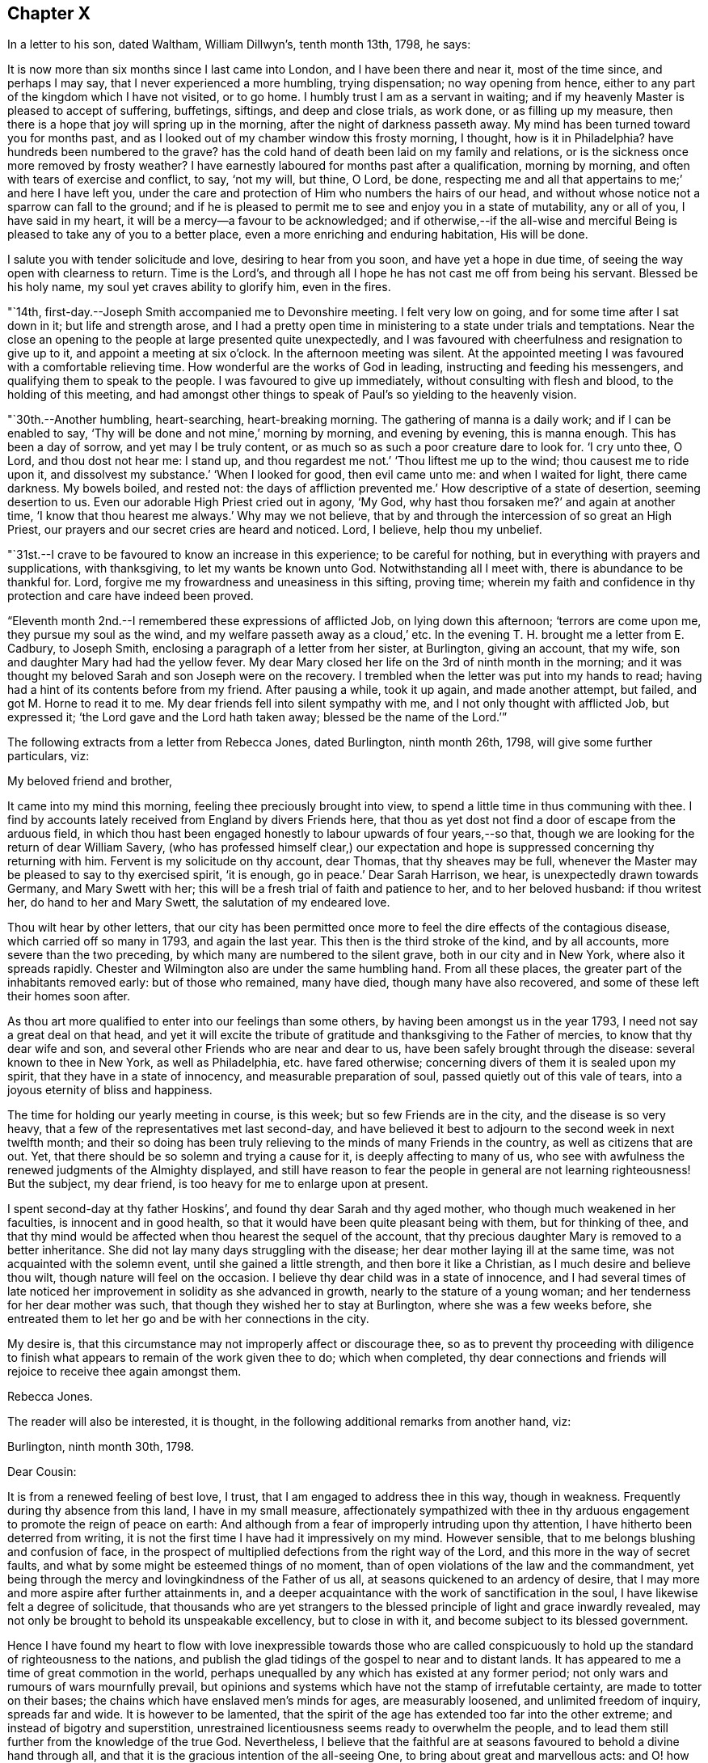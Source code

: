 == Chapter X

In a letter to his son, dated Waltham, William Dillwyn`'s, tenth month 13th, 1798,
he says:

[.embedded-content-document.letter]
--

It is now more than six months since I last came into London,
and I have been there and near it, most of the time since, and perhaps I may say,
that I never experienced a more humbling, trying dispensation; no way opening from hence,
either to any part of the kingdom which I have not visited, or to go home.
I humbly trust I am as a servant in waiting;
and if my heavenly Master is pleased to accept of suffering, buffetings, siftings,
and deep and close trials, as work done, or as filling up my measure,
then there is a hope that joy will spring up in the morning,
after the night of darkness passeth away.
My mind has been turned toward you for months past,
and as I looked out of my chamber window this frosty morning, I thought,
how is it in Philadelphia?
have hundreds been numbered to the grave?
has the cold hand of death been laid on my family and relations,
or is the sickness once more removed by frosty weather?
I have earnestly laboured for months past after a qualification, morning by morning,
and often with tears of exercise and conflict, to say, '`not my will, but thine, O Lord,
be done, respecting me and all that appertains to me;`' and here I have left you,
under the care and protection of Him who numbers the hairs of our head,
and without whose notice not a sparrow can fall to the ground;
and if he is pleased to permit me to see and enjoy you in a state of mutability,
any or all of you, I have said in my heart,
it will be a mercy--a favour to be acknowledged;
and if otherwise,--if the all-wise and merciful Being
is pleased to take any of you to a better place,
even a more enriching and enduring habitation,
His will be done.

I salute you with tender solicitude and love, desiring to hear from you soon,
and have yet a hope in due time, of seeing the way open with clearness to return.
Time is the Lord`'s, and through all I hope he has not cast me off from being his servant.
Blessed be his holy name, my soul yet craves ability to glorify him, even in the fires.

--

"`14th, first-day.--Joseph Smith accompanied me to Devonshire meeting.
I felt very low on going, and for some time after I sat down in it;
but life and strength arose,
and I had a pretty open time in ministering to a state under trials and temptations.
Near the close an opening to the people at large presented quite unexpectedly,
and I was favoured with cheerfulness and resignation to give up to it,
and appoint a meeting at six o`'clock.
In the afternoon meeting was silent.
At the appointed meeting I was favoured with a comfortable relieving time.
How wonderful are the works of God in leading, instructing and feeding his messengers,
and qualifying them to speak to the people.
I was favoured to give up immediately, without consulting with flesh and blood,
to the holding of this meeting,
and had amongst other things to speak of Paul`'s so yielding to the heavenly vision.

"`30th.--Another humbling, heart-searching, heart-breaking morning.
The gathering of manna is a daily work; and if I can be enabled to say,
'`Thy will be done and not mine,`' morning by morning, and evening by evening,
this is manna enough.
This has been a day of sorrow, and yet may I be truly content,
or as much so as such a poor creature dare to look for.
'`I cry unto thee, O Lord, and thou dost not hear me: I stand up,
and thou regardest me not.`'
'`Thou liftest me up to the wind; thou causest me to ride upon it,
and dissolvest my substance.`'
'`When I looked for good, then evil came unto me: and when I waited for light,
there came darkness.
My bowels boiled, and rested not: the days of affliction prevented me.`'
How descriptive of a state of desertion, seeming desertion to us.
Even our adorable High Priest cried out in agony, '`My God, why hast thou forsaken me?`'
and again at another time, '`I know that thou hearest me always.`'
Why may we not believe, that by and through the intercession of so great an High Priest,
our prayers and our secret cries are heard and noticed.
Lord, I believe, help thou my unbelief.

"`31st.--I crave to be favoured to know an increase in this experience;
to be careful for nothing, but in everything with prayers and supplications,
with thanksgiving, to let my wants be known unto God.
Notwithstanding all I meet with, there is abundance to be thankful for.
Lord, forgive me my frowardness and uneasiness in this sifting, proving time;
wherein my faith and confidence in thy protection and care have indeed been proved.

"`Eleventh month 2nd.--I remembered these expressions of afflicted Job,
on lying down this afternoon; '`terrors are come upon me, they pursue my soul as the wind,
and my welfare passeth away as a cloud,`' etc.
In the evening T. H. brought me a letter from E. Cadbury, to Joseph Smith,
enclosing a paragraph of a letter from her sister, at Burlington, giving an account,
that my wife, son and daughter Mary had had the yellow fever.
My dear Mary closed her life on the 3rd of ninth month in the morning;
and it was thought my beloved Sarah and son Joseph were on the recovery.
I trembled when the letter was put into my hands to read;
having had a hint of its contents before from my friend.
After pausing a while, took it up again, and made another attempt, but failed,
and got M. Horne to read it to me.
My dear friends fell into silent sympathy with me,
and I not only thought with afflicted Job, but expressed it;
'`the Lord gave and the Lord hath taken away; blessed be the name of the Lord.`'`"

[.offset]
The following extracts from a letter from Rebecca Jones, dated Burlington,
ninth month 26th, 1798, will give some further particulars, viz:

[.embedded-content-document.letter]
--

[.salutation]
My beloved friend and brother,

It came into my mind this morning, feeling thee preciously brought into view,
to spend a little time in thus communing with thee.
I find by accounts lately received from England by divers Friends here,
that thou as yet dost not find a door of escape from the arduous field,
in which thou hast been engaged honestly to labour upwards of four years,--so that,
though we are looking for the return of dear William Savery,
(who has professed himself clear,) our expectation and
hope is suppressed concerning thy returning with him.
Fervent is my solicitude on thy account, dear Thomas, that thy sheaves may be full,
whenever the Master may be pleased to say to thy exercised spirit, '`it is enough,
go in peace.`'
Dear Sarah Harrison, we hear, is unexpectedly drawn towards Germany,
and Mary Swett with her; this will be a fresh trial of faith and patience to her,
and to her beloved husband: if thou writest her, do hand to her and Mary Swett,
the salutation of my endeared love.

Thou wilt hear by other letters,
that our city has been permitted once more to
feel the dire effects of the contagious disease,
which carried off so many in 1793, and again the last year.
This then is the third stroke of the kind, and by all accounts,
more severe than the two preceding, by which many are numbered to the silent grave,
both in our city and in New York, where also it spreads rapidly.
Chester and Wilmington also are under the same humbling hand.
From all these places, the greater part of the inhabitants removed early:
but of those who remained, many have died, though many have also recovered,
and some of these left their homes soon after.

As thou art more qualified to enter into our feelings than some others,
by having been amongst us in the year 1793, I need not say a great deal on that head,
and yet it will excite the tribute of gratitude
and thanksgiving to the Father of mercies,
to know that thy dear wife and son,
and several other Friends who are near and dear to us,
have been safely brought through the disease: several known to thee in New York,
as well as Philadelphia, etc. have fared otherwise;
concerning divers of them it is sealed upon my spirit,
that they have in a state of innocency, and measurable preparation of soul,
passed quietly out of this vale of tears, into a joyous eternity of bliss and happiness.

The time for holding our yearly meeting in course, is this week;
but so few Friends are in the city, and the disease is so very heavy,
that a few of the representatives met last second-day,
and have believed it best to adjourn to the second week in next twelfth month;
and their so doing has been truly relieving to the minds of many Friends in the country,
as well as citizens that are out.
Yet, that there should be so solemn and trying a cause for it,
is deeply affecting to many of us,
who see with awfulness the renewed judgments of the Almighty displayed,
and still have reason to fear the people in general are not learning righteousness!
But the subject, my dear friend, is too heavy for me to enlarge upon at present.

I spent second-day at thy father Hoskins`', and found thy dear Sarah and thy aged mother,
who though much weakened in her faculties, is innocent and in good health,
so that it would have been quite pleasant being with them, but for thinking of thee,
and that thy mind would be affected when thou hearest the sequel of the account,
that thy precious daughter Mary is removed to a better inheritance.
She did not lay many days struggling with the disease;
her dear mother laying ill at the same time, was not acquainted with the solemn event,
until she gained a little strength, and then bore it like a Christian,
as I much desire and believe thou wilt, though nature will feel on the occasion.
I believe thy dear child was in a state of innocence,
and I had several times of late noticed her improvement
in solidity as she advanced in growth,
nearly to the stature of a young woman; and her tenderness for her dear mother was such,
that though they wished her to stay at Burlington, where she was a few weeks before,
she entreated them to let her go and be with her connections in the city.

My desire is, that this circumstance may not improperly affect or discourage thee,
so as to prevent thy proceeding with diligence to finish what
appears to remain of the work given thee to do;
which when completed,
thy dear connections and friends will rejoice to receive thee again amongst them.

[.signed-section-signature]
Rebecca Jones.

--

[.offset]
The reader will also be interested, it is thought,
in the following additional remarks from another hand, viz:

[.embedded-content-document.letter]
--

[.signed-section-context-open]
Burlington, ninth month 30th, 1798.

[.salutation]
Dear Cousin:

It is from a renewed feeling of best love, I trust,
that I am engaged to address thee in this way, though in weakness.
Frequently during thy absence from this land, I have in my small measure,
affectionately sympathized with thee in thy arduous
engagement to promote the reign of peace on earth:
And although from a fear of improperly intruding upon thy attention,
I have hitherto been deterred from writing,
it is not the first time I have had it impressively on my mind.
However sensible, that to me belongs blushing and confusion of face,
in the prospect of multiplied defections from the right way of the Lord,
and this more in the way of secret faults,
and what by some might be esteemed things of no moment,
than of open violations of the law and the commandment,
yet being through the mercy and lovingkindness of the Father of us all,
at seasons quickened to an ardency of desire,
that I may more and more aspire after further attainments in,
and a deeper acquaintance with the work of sanctification in the soul,
I have likewise felt a degree of solicitude,
that thousands who are yet strangers to the blessed
principle of light and grace inwardly revealed,
may not only be brought to behold its unspeakable excellency, but to close in with it,
and become subject to its blessed government.

Hence I have found my heart to flow with love inexpressible towards those who are
called conspicuously to hold up the standard of righteousness to the nations,
and publish the glad tidings of the gospel to near and to distant lands.
It has appeared to me a time of great commotion in the world,
perhaps unequalled by any which has existed at any former period;
not only wars and rumours of wars mournfully prevail,
but opinions and systems which have not the stamp of irrefutable certainty,
are made to totter on their bases; the chains which have enslaved men`'s minds for ages,
are measurably loosened, and unlimited freedom of inquiry, spreads far and wide.
It is however to be lamented,
that the spirit of the age has extended too far into the other extreme;
and instead of bigotry and superstition,
unrestrained licentiousness seems ready to overwhelm the people,
and to lead them still further from the knowledge of the true God.
Nevertheless,
I believe that the faithful are at seasons favoured to behold a divine hand through all,
and that it is the gracious intention of the all-seeing One,
to bring about great and marvellous acts:
and O! how important has it appeared in my view,
that the professors of Christianity everywhere, more especially within our pale,
withdraw themselves from everything that defileth,
so as to exhibit to the world in its native dignity and purity,
the peaceful nature of the religion of Jesus;
thus becoming instrumental by the sufficiency of his grace,
to promote his work and advance his kingdom.

And beloved cousin, however deep the baptisms, and closely trying the exercises,
which those who are sent on the Lord`'s errands in this day have to undergo,
yet I have thought, that over and above the secret sustaining support which never fails,
even in times of the greatest extremity, there is great encouragement to such,
in the reflection,
that it is a day in which way is making in the hearts
of many for a more ready reception of the truth,
and wherein its messengers may be more distinguishedly
instrumental in bringing people home to its saving efficacy.
Is it not to be supposed,
that notwithstanding the vast strides which vice and profligacy have made,
the number of those among various classes is great,
who seeing the fallacy of mere forms and creeds and professions of religion,
are led to seek after something that will afford their
unsettled minds real consolation and support?

The sound of war which has so long disturbed the tranquility of Europe,
has at length also reached our borders;
whether it will be permitted to increase to any very alarming degree,
is not for us at present to know; but be this as it may,
we have awful proof that the Majesty on high,
can use other means for the punishment of a gainsaying and backsliding people.
Poor Philadelphia is a melancholy instance;
again has the pestilential cloud broken upon her;
again have her streets become almost desolate, and the voice of sadness is heard therein.
The yellow fever in its highest malignancy has
now prevailed`' there for nearly two months,
and it is generally allowed, to a pitch far exceeding the memorable year 1793,
so that notwithstanding the citizens have, in a more general manner,
left it than at any former similar period,
the number of deaths considerably exceed that of `'93, within the same dates.
New York is at this time, and has been for several weeks past,
in a situation not far behind it in distress,
and the desertion thereof by the inhabitants nearly as extensive.
Boston has likewise had a share of the calamity, though in a less degree;
also Portsmouth in New Hampshire, and New London in Connecticut.
At Chester and Wilmington it has raged, it is thought,
proportionately to the number of inhabitants, at least to a degree equal to Philadelphia;
and at several places, both in Pennsylvania and this state, it has made its appearance.
Thus thou wilt perceive,
in what a solemn manner the sword of chastisement has again been unsheathed,
and ah! that it may be effectual to humble the haughtiness of man--to show
the children of folly and disobedience the emptiness of every mundane hope,
and induce them to repentance and amendment of life.

Among a large number of fugitives that have come hither for shelter,
are about twenty Friends`' families, among which is our beloved Sarah Scattergood,
with thy mother, Joseph, Rebecca and the young woman.
Thou wilt no doubt, by other channels, be informed of many particulars respecting them,
but I apprehend it would be right for me to attempt to communicate something,
and indeed this is a principal motive of my writing at this time.
They remained in the city until within about two or three weeks of the present time,
and experienced a most trying, exercising season;
for although it appears they were favoured with a
remarkable degree of staidness and resignation,
yet the consideration of what would be best for them,
relative to staying or leaving town, became a close trial.
This will best appear by a letter which I received from thy precious son Joseph,
whose conduct during this dispensation of divine Providence,
has been comfortably rejoicing to his friends; I shall transcribe a part,
viz:--"`Eighth month 28th.--Having a short space of time to
spare previous to the gathering of our meeting this morning,
I thought I could do no less than acknowledge the receipt of
thy truly affectionate and sympathizing lines.
To be apprised of the remembrance and love of our
friends at such a trying season as the present,
is peculiarly grateful.
Mother also received a letter from aunt Mary Newbold,
expressive of the strong desire of our friends for our retreat from the city;
it was put into her hands just as she was going into select meeting yesterday,
after which we were both at grandfather Bacon`'s,
and he strongly recommended a compliance with the request.
Whilst we were engaged on the subject,
uncle Jonathan Evans came in and earnestly joined in the same sentiment,
acknowledging he had been some time uneasy about us, and wished much that we were gone.
After all that, the matter seemed to devolve solely upon ourselves,
and mother passed through an afternoon of exercise,
and perhaps I may venture to say I was not altogether void of feeling on the occasion:
no strength was afforded to engage in the business.
Well, dear cousin, I feel it to be a time of uncertainty with us,
and my heart and eyes are frequently afflicted
when I contemplate the scene that is around me;
I now feel more than I have language to express,
so must affectionately bid thee for the present, farewell.`"
A note at the bottom of the same letter, says:
"`Since closing the foregoing I went into the house and found mother in bed with a chill,
etc.: if thou thinkest it will do,
mention it with caution--thus trials are multiplying fast upon us.`"

While at meeting he began to be unwell himself,
which terminated in the prevailing disorder, and Mary was taken down about the same time,
so that indeed they became a very afflicted family.
But yet they were not forsaken or neglected; the faithful woman who lived with them,
and who did not take the disorder, was very attentive and useful in taking care of them.
Also Edward Garrigues and Nathan A. Smith, evinced on the occasion,
as well as many others during the calamity, a truly Christian tenderness and sympathy,
providing them with nurses, necessary things, and visiting them daily.
Joseph had a pretty smart turn of it,
yet his symptoms were thought to be rather of the more favourable kind;
but cousin Sarah and Mary were severely attacked,--the first
lay several days so low that her recovery seemed doubtful,
and when she arrived to a state of convalescence, she acquired her strength but slowly.
But lovely, innocent Mary--how shall I speak of her!
I feel near sympathy with thee on her account, and yet thou well knowest,
that He whose dispensations are all in wisdom,
has a right to dispose of us as he sees meet,
and that when he inclines to take even such as are most near to us, unto himself,
it is rather a cause of rejoicing than of grief.
After struggling with the disorder for several days,
she was taken from a world of temptation, to join, I trust,
the blessed in the realms of purity and love.
We are sweetly confirmed in this persuasion,
in remembering that her conduct and deportment of later time evidenced an improvement,
and that although her disposition was naturally volatile,
her mind was in a great measure kept free from the taints of impurity.
Consonant herewith is the opinion of Thomas Moore, a valuable religious young Englishman,
with whom I understand thou wast acquainted in England.

Being in company with him at Darby, where he at present sojourns,
our conversation turned upon thy family, and speaking of Mary,
he remarked in substance thus, '`As I was sitting with the family,
a short time before I left the city, and observing her innocent deportment and solidity,
it rejoiced me to think she was improving,
and what a comfort she was likely to be to her father on his return.`'
An extract from another letter of Joseph`'s to cousin Rachel Hoskins,
directly after his getting out the first time, I am induced also to transcribe, viz:

"`Ninth month 9th.--Having arrived through favour,
at a state of pretty tolerable strength, I feel my mind influenced, I trust,
in best love again to address my dear cousin in this way,
I feel as if I could not enter into a very minute detail of the afflictive dispensation,
which no doubt in the ordering of best wisdom, hath, within these two weeks past,
fallen to our lot; indeed I am ready to conclude it is hardly necessary,
as I have but little doubt you have received nearly every particular from
the pens of our truly kind and attentive friends E. Garrigues and N. Smith;
they have been indefatigable in their attention, by visiting us divers times in a day,
and in procuring necessaries.
I hope and believe their reward is sure.
I got downstairs last fifth-day,
but was very weak,--have been mending fast ever since--got out this morning to meeting,
being the longest walk I had taken, but find myself not the worse for it.
When I first went out, I think there was not a person to be seen in the street,
and as I passed along my own footsteps sounded solemnly in my ears;
truly I thought that none but those who are actually on the spot could form
an adequate idea of the solemnity of the scene which our distressed,
depopulated city exhibits.
I have also the satisfaction of informing thee that dear mother is mending:
yesterday was the first of her being apprised of the death of dear
sister Mary--she bears it with fortitude beyond what we expected;
her weak state would not admit of an earlier discovery.
The day of her decease was the first of my attempting to set up,
and though so weak as to be just able to move a little about the room,
I could not be easy without trying to get down to see her remains--which I effected,
and beheld them decently laid out; her countenance was exceedingly yellow,
but a pleasing innocence was fixed thereon, and an evidence seemed to possess my mind,
that she was taken from the evil to come, and out of the way of many temptations,
into those perpetually abiding habitations, where joy and peace forever dwell; therefore,
what excuse is there for mourning?`"

After cousin Sarah and Joseph had pretty well recovered,
the way opened for the family`'s coming to this place,
which was accomplished without much difficulty.
Her accustomed meekness and serenity did not forsake her in this time of affliction,
her mind being strengthened and supported by that Almighty Power,
who fails not to be strength in weakness,
and an impregnable fortress to which the righteous may flee,
and find safety in times of trouble; so that she might adopt the language,
(as dear Samuel Emlen told her in my hearing,) "`All
thy waves and thy billows passed over me.`"

--

"`21st. fourth-day.--To Peel monthly meeting, where dear George Stacey,
who returned last first-day from Germany,
gave in an account of his travels there with Sarah Harrison, Charity Cook,
and Mary Swett, and he being encouraged to go to the women`'s meeting,
I felt a liberty to go and set by him: and after he had given in his account there,
I felt a motion to kneel down and return thanks for their preservation,
and to pray that the Almighty might be pleased to protect all his
servants and messengers whom he has sent forth in this land.

"`22nd.--I feel deeply for the inhabitants of this city, and sorrow for them at seasons.
Attended meeting at Westminster with Mary Stacey,
where tears with anguish of soul were my portion;
until a young man kneeled down in supplication, and appeared dipped into my feelings;
and having before apprehended that duty would
fall on me before the conclusion of the meeting,
upon his closing I gave up to it,
and felt enlargement to pray for the inhabitants of this city, for the poor amongst men,
who have no helper but the Lord, and that if it was his pleasure, in unspeakable wisdom,
to humble and bend the sturdy oaks, he may be pleased also thus to manifest his mercy.

"`23rd.--This has been a day of retirement,
in which I have felt a comfortable degree of resignation and quiet;
and in reading the Bible, some passages in Revelations, etc.,
were more opened to my view than ever before.
I trust that in this deep plunging season for many months past,
I have had a degree of fellowship with the sufferers in ages past, viz: David, Job,
Jeremiah, etc., and also with my Lord and Saviour Jesus Christ;
and O how I should rejoice in being favoured once more with strength
to go forth and publish with the voice of thanksgiving,
and tell of the wondrous works of the Lord.
This I know the mighty One of Israel can accomplish in me and for me, if it be his will.
But, if it is his pleasure to strip me longer, and that I must yet remain desolate,
sitting on the ground, '`Not my will, but thine be done, O God,`' Pardon me,
and cast all my iniquities behind thy back.`"

[.offset]
In a letter dated eleventh month 28th, 1798, at London, to his family, he says:

[.embedded-content-document.letter]
--

Great indeed has been the travail of my soul in secret for six months past.
I could copy many things from my little diary which
would convince my friends that I have not been idle,
and I have thought sometimes if it was my Master`'s good
pleasure to remove me from my troubles here,
the account of my time spent from day to day would witness for me;
for indeed I have been a mournful Jeremiah in and near London,
and but little can I do but weep, and wait for those days to be over,
and to hear this language, '`It is enough.`'
I have not drawn back from any labour which was clearly pointed out in my own land,
neither do I find this charge against me here,
though of late weeks it has been a time of as deep
searching of heart as ever my soul has experienced.
Yet after all, with deep humility I acknowledge I have not been faultless.
What a hard thing it is, when plunged into the deeps, to be content in the will of God.
What a hard thing for the unsubjected will, wit,
and reason of man to become a fool--one of no reputation.
Truly I have thought, my soul never was made so sensible of what the patriarchs,
prophets, and mournful sufferers in their day and generation passed through,
and of the agonizing pangs of Him unto whom the heathen was given for an inheritance,
and the uttermost parts of the earth for a possession,
who also gave his cheeks to the smiter, and his face to them that plucked off the hair,
who hid not his face from shame and spitting,
nor withheld his head from the crown of thorns, or his body from the cross;
and all this willingly for our sakes;
unto whom I beg ability to look up in all my struggles and trials.
My soul can say of late with the royal Psalmist, '`O Lord God of my salvation,
I have cried day and night before thee; let my prayer come before thee;
incline thine ear unto my cry: for my soul is full of troubles,
and my life draweth nigh unto the grave.
I am counted with them that go down into the pit: I am as a man that has no strength:
free among the dead, like the slain that lay in the grave, whom thou rememberest no more,
and they are cut off by thy hand: thy hand layeth hard upon me,
thou hast afflicted me with all thy waves:
thou hast put away mine acquaintance far from me, I am shut up; I cannot come forth.`'

--

"`25th, third-day.--Awoke early this morning and arose more calm and quiet,
and I hope truly disposed to say,
'`Here am I, Lord, send me.`'
How precious to feel this even for a little moment: how comfortable in the outward,
after a storm of tossing and danger, to experience an easy breeze;
and so it is in a religious sense.
I have had days of tossing and trouble for many months past,
and now if it should consist with the will of the Lord,
to grant me some ease and liberty of spirit, how thankful ought my soul to be.
But it is not for me to judge: if more suffering is best,
I ought likewise to be resigned to say,
'`Here am I:`' Thy will be done, my heavenly Master.
Keep thy tried servant from falling.

"`Attended the quarterly meeting, which was very large;
and to my thankful and humble admiration, much labour fell to my lot;
my heart being opened and enlarged, both in testimony and in supplication.
The business was conducted comfortably, and the meeting ended so.
I felt a change in my situation last evening before I lay down,
and went to bed more calm and comfortable in mind,
when an opening presented of enlargement in the quarterly meeting,
which has now been fulfilled;
also the renewal of a prospect which has for some months been presented to my mind,
and then died away and left me; that is, to visit the prisons of this city.
This prospect seemed so fixed and sealed on my mind,
that I stopped some Friends after meeting,
and laid it before them for their concurrence and help in the arduous work.

"`26th, fourth-day.--Empty and poor this morning, but I desire to be so,
that I may be qualified to render up my will and affections unto my God,
that he may be pleased to guide my feet aright.
I desire ability to say, day by day, Thy will be done.
Attended Grace-church street meeting and laboured in testimony.

"`28th.--Spent this evening more lightsome and
comfortable than has often been my experience:
feeling resigned to whatever kind Providence may be pleased to permit; yea,
the cup he gives I am willing to drink.
Lord, bless it, sanctify it, and preserve thy servant over and through all.
O preserve me to the end of my days,
and grant that in passing through tribulation and distress here,
I may wash my garments in the blood of the Lamb.

"`29th, seventh-day.--To a meeting appointed for the children of criminals,
at the Philanthropist Reform, there were about one hundred and two.
They were arranged in ranks before me, and stood.
It was an open time, and when I kneeled down in supplication they went down also.
Several of the committee who have the care of them, also the governor,
and the masters who teach the boys their trades, attended, and were kind and respectful.

"`After the opportunity we went to the girls`' apartment,
and had a pretty good time with about fifty of them.
Some were noticed to weep, and I left them relieved in mind.
Dined at Thomas Sturges`' with Joseph Smith and Wilson Birkbeck,
who accompanied me in this visit.

"`30th, first-day.--Joseph Smith,
Wilson Birkbeck and Thomas Sturges accompanied me to the House of correction.
Had an opportunity with about fourteen men in a dismal place--however,
it was relieving to my mind: the poor creatures behaved well,
and I was dipped into sympathy with them,
and hope it will prove a time of some profit and encouragement to individuals among them.
Some of them on parting sent their blessing after me.
Went into the women`'s room and had a satisfactory time with about eight or ten of them;
some of whom appeared tender: from thence we stepped into a school for girls,
where there were about fifty, and I had a satisfactory opportunity among them.
After dinner endeavoured to obtain a meeting at the Asylum for poor orphan children,
but failed, and though I felt a great weight and exercise on my spirit on returning home,
as I frequently have done in walking London streets, yet after reading with the family,
I feel pretty comfortable and easy, for which favour I am thankful.

"`31st, second-day; and the last day in the year.
I had a comfortable night, and I awoke and arose so.
But O what a baptism I passed through afterwards! how is it possible to describe it,
except in David`'s words in the seventy-seventh psalm,
on which I opened in my distress upon taking up the blessed book to read.
O Lord, my soul is bowed down because of oppression.
Remember me and search me--let nothing remain unjudged,
that I may stand before thee with acceptance,
and be accounted worthy to promote thy cause and truth in the earth.
Help me through my difficulties; wean me from all letting and hindering things.
For thy mercy`'s sake,
grant that I may leave that labour and toil that
has made me to walk uncomfortably in the way,
and lift up my heart to thee in faith and confidence,
and give up in all things to do thy blessed will,
that so I may yet be found doing thy work in my day and generation.
Send forth the covering of thy righteousness.
Strip me of all my filthy garments, and clothe thy servant with a change of raiment.
Thou knowest the unutterable pangs of distress I
have passed through for many months past,
and I humbly hope my soul lies prostrate in dust and ashes before thee.
Restore unto me peace and comfort.

"`1799, first month 3rd,
fifth-day.--I have had occasion to praise the Lord for ease of spirit this morning;
that is,
if we are to rejoice in ease and quietness of
mind more than in dispensations more trying.
The cloud separates, and a little light spreads.
I desire to receive it with fear and trembling, for baptism, deep baptism is profitable.
Went to the new jail for the county of Surrey,
where I had an open time with about two hundred prisoners, much to the relief of my mind.
Went afterwards to the Clink prison,
where we found only two prisoners--a little arose on my mind for them.`"

[.offset]
In relation to this visit he remarks in a letter of this date.

[.embedded-content-document.letter]
--

This day accompanied by my kind friends, I visited the prisoners in the new jail:
a most extraordinary building indeed, I suppose we had all sorts, and truly I may say,
such was the love and desire I felt for them when amongst them,
and the enlargement of heart, that I forgot my own troubles,
and how long I had been as it were in the pit.
Tenderness was apparent in some, and a secret hope prevailed in my mind,
that the opportunity would be, at least to some, like bread cast on the waters,
found after many days.

--

[.offset]
He adds,

[.embedded-content-document.letter]
--

I expect and look for deep labour and travail before
the door will open peacefully to leave this city;
how far I may be engaged in this arduous work, or what will next open,
I feel disposed to leave to Him,
who marvellously leads the blind by a way that they know not,
and in paths they have not seen.

--

"`4th.--Attended the meeting for sufferings.
I am informed that the committee meet with much difficulty to obtain leave for me
to go into the prisons--and no more business can be laid out this week.

"`6th, first-day.--To Grace-church street meeting,
low in mind but had to labour once more in a close line.
Appointed a public meeting to be held at six o`'clock in the evening.
Attended afternoon meeting at two o`'clock,
and a little arose on my mind to impart to the youth.
In the appointed meeting, which was large, I was altogether shut up.
Charity Cook preached early, and after a considerable time of silence,
dear George Dillwyn took the service of the meeting entirely off my mind,
and I felt content and easy.

"`10th.--I opened the Bible on Job, sixth chapter,
which is descriptive of my often tried state.
Charity Cook, Mary Swett and Ann Crowley paid me an acceptable visit,
in which my mind was comforted, and its burden a little removed.
Is then faith, even when no more than a grain of mustard seed, able to remove a mountain?
Yes, and it seems as though it was possible to live under the weight of a mountain,
when this little grain is hid out of sight; yet, if it is hid in the heart, it is enough.

"`12th.--A quiet day--a sweet calm spread over my mind whilst
sitting by the fireside of my kind friend Truman Harford.
I received a note from J. B.,
informing that they will not let me proceed further in visiting prisons.
I received the account with composure of mind, for which I feel thankful.

"`13th, first-day.--Went to Ratcliff meeting and had an open time in testimony.
I was much abased on going to the afternoon meeting, but a solemnity soon spread,
and I bent in supplication in a broken manner, with tears.
I prayed fervently for strength and ability to
drink the remainder of the cup of suffering,
even the dregs of it, in this city, and subscribe to the Lord`'s will.
M+++.+++ Ransom had a good time after; and before the meeting broke up, I was enlarged,
and much tenderness appeared.
Spent the evening in pleasant conversation, and lay down pretty easy and comfortable.`"

[.embedded-content-document.letter]
--

[.letter-heading]
David Sands to Thomas Scattergood

[.signed-section-context-open]
Dublin, First month 2nd, 1799.

[.salutation]
Dear Thomas,

My long silence has not been for want of near sympathy, nor true brotherly love,
as I know of no brother that I am more united to in the bond of gospel fellowship.
Thy last letter was the most satisfactory that I ever received from thee;
nor do I think it could have been penned more suitably to my then situation.
Thou mentioned thy deep trials,
in which thou felt as though thou wast plunged into the
horrible pit and sunk to the bottom of it.
When I read this part of thy letter I was filled with a mixture of sorrow and joy;
sorrow on thy account, that thy sufferings were so great, and joy on my own,
to find I had the company of so dear a brother,
travelling in a way I thought almost untrodden by any.

I may acknowledge that my trials since in Ireland,
have been like the loosening of new seals of the book of religious experience.
But hitherto I have been helped and carried through every afflictive dispensation,
and am at present in better health of body than when I first landed in Europe,
and find much greater openness amongst people of
every rank than when I first entered Ireland.
I have lately visited most of the towns and places where the
greatest destruction of lives and property occurred,
and found many seeking people, whose former rests appeared to be much shaken,
if not broken up; and with these I have had many refreshing seasons.
Public meetings are generally crowded by the better sort of people,
whose behaviour is very becoming the occasion.
I have also visited most of the families of
Friends where the greatest trials have appeared,
as Carlow, Ballitore, Rathangan, etc., and returned to this city a few days since.
What may open as the line of duty, I do not clearly see at present;
but as i did not visit all the families before I left this city,
I may likely do a little more in that way before I go to the northern parts the nation.

My detention in this land has been very trying to me,
as I seemed exposed to every kind of danger, not only by robbers and murderers,
confusions and tumults of various kinds, but by unfeeling professors,
who have greatly departed from the faith of their worthy forefathers,
and yet desire to be called the children of Abraham:
but I believe my trials of this sort are nearly over,
as many who have been hidden are now made manifest,
and of the more undesigning and simple-hearted are favoured to see the snare,
and divers have escaped from the wreck,
and I humbly hope all may be gathered into the faith once delivered to the saints,
and the prey be taken from the jaws of the devourer: but this must be the Lord`'s work,
for none but him can do it.

The general state of society appears to me but low,
yet there are many precious plants in Ireland, and I think their number will increase,
and is now increasing.
Many enquire after thee with much affection and love.

I have heard of thy late trial in the loss of thy dear daughter,
and I believe do sympathize with thee in that and other afflictive dispensations,
yet have not the least doubt but all those things that we meet with,
and which may seem little else to our taste than the wormwood and gall,
are but like the strong winds sent to bring the leaky ship to a safe port.
As I remember to have heard dear George Dillwyn say when in America,
to an afflicted Friend,
'`Our proper business at such times is to keep the head of the vessel the right way,
and if we did so, we should gain by such dispensations.`'
I have not heard much from America respecting the state of our Friends,
that I cannot tell who are removed or who are left,
but have heard of some valuable Friends being removed from works to rewards.
Having given thee a sketch of matters,
I conclude in that brotherly love that many waters cannot quench,
and rest thy affectionate friend and brother,

[.signed-section-signature]
David Sands.

--

"`19th.--Took post chaise and rode to Canterbury to attend the funeral of William Elgar.

"`20th, first-day.--To the burial house,
and accompanied the corpse along the street to the meetinghouse,
which was much filled up with the town`'s people.
Here I met dear Richard Baker, who was pretty largely engaged in the meeting.
Tears were my meat in the forepart of it,
and I was glad of the company and help of such a fellow-labourer.
Near the close I bent in prayer,
and before the meeting broke up was most easy to appoint a meeting,
although in much weakness, to be held at six o`'clock in the evening.
We followed the corpse a long way through the city,
and a pretty long one out of the gate thereof; and a crowd gathered round the grave,
beside Friends, of whom there was a reputable company.
I laboured among them from these expressions; '`Fear God, and give glory to his name,
for the hour of his judgments is come,`' etc.
It was a quiet time, to Friends`' admiration,
for in former years there had been sad doings,
even to the pulling of ministering Friends down, etc.
I dined at the burial house,
and at the table I prayed that truth might not fall in the streets here;
and also for the son of the deceased, in a particular manner.
Afterward a large number of Friends came in,
and I was favoured with much enlargement of heart in speaking to them.
To the evening meeting, which was an open, solid time, and broke up so.
Supped at our lodgings,
and after it had an opportunity with the gay children of this widow,
who have gone off from Society.
After this day`'s work feel easy in mind.

"`21st, second-day.--Went to William Patterson`'s and visited his wife,
who is declining fast; here came Richard Baker, and we were favoured together, I hope,
with the breaking of spiritual bread.
Went again to the house of the deceased, and had a solid opportunity with divers Friends.
Set off about one o`'clock in a chaise for Dover,
and met a very kind reception from the wife and children of Richard Baker.

"`27th,
first-day.--Set off soon after breakfast in a post chaise with R. H. and Richard Baker,
for Folkstone, where a meeting had been appointed, which was large and solid.
It was comfortable to visit a simple-hearted people,
and it seemed as if they were loath to break up meeting and depart.
Dined at W. M.`'s, and afterwards had a sweet, refreshing opportunity.
Went back to Richard Baker`'s, time enough to attend the evening meeting,
which was much crowded, and closed in a solemn manner.
I spent a sweet, refreshing evening after it at Richard Baker`'s,
where we had a religious opportunity, in which he appeared in testimony,
and I was engaged in supplication, with a thankful heart,
and lay down under this feeling.`"

[.offset]
In a letter addressed to his family, dated 28th of this month,
after informing them of the preceding meetings, he says:

[.embedded-content-document.letter]
--

Yesterday`'s labour and the sweet reward annexed, have set me up a little,
and I fervently beg support, not only to the end of this journey,
but to the end of my days,
and that the Lord may have the honour and praise of his own work,
in and by all his dedicated servants and messengers.
&hellip; I hear likewise of the decease of M. B.,
only son of M.,--he has, by account, left great concerns behind.
The last meeting I was at with him at Gilford, about nine or ten months ago,
was a memorable one to me; indeed,
I have oft remembered the impression then made on my mind,
and which I had to express concerning some then present.
The uncertainty of visible enjoyments is often uppermost with me in this land, and,
my dwelling has been much, if I may so express it, as among the dead.
'`Free among the dead, like the slain that lie in the grave,
whom thou rememberest no more, and they are cut off by thy hand.
Thou hast laid me in the lowest pit, in darkness in the deeps.
Thou hast put away mine acquaintance far from me;
thou hast made me an abomination unto them.
I am shut up, I cannot come forth.`'
This was David`'s experience in his state of affliction;
and I have often read him and Job in the line of experience.
But after all, this is the sum; I think I cannot, I must not,
be without such trying dispensations.
The Lord knows best what is best, and his sovereign, blessed will be done.

--

"`30th.--Attended an appointed meeting held in the town hall at Deal,
The people were slow in coming, and for a considerable time there were but few.
Richard Baker stood in testimony for some time, during which others came in.
Seeing a crowd near the stairs, and feeling love in my heart toward all,
I stood up and with considerable pains got them to come forward, and make way for others,
until at length the house was pretty full; and I was favoured with an open time.
In the afternoon rode to Margate, and met a kind reception at the widow Newby`'s.

"`31st.--To an appointed meeting in a large assembly room.
Richard Baker had the labour, and my share was in supplication,
and I felt most easy to appoint another at six o`'clock in the evening.
It was small, occasioned by a great snow storm,
and I was much shut up for nearly two hours;
but at length had a satisfactory time with such as met.

"`Third month 1st.--J. C. a fisherman and preacher among the Methodists came to see us,
with whom we had some satisfactory conversation: he is a loving, goodly man,
and proposed my having a meeting in their chapel this evening, which I declined.
After meeting last evening, another Methodist preacher came to me,
and I suppose was sensible that I had been disappointed
in not seeing so many people together as I desired,
and wished me not to be discouraged.

"`2nd, seventh-day.---Feeling easy with respect to this place,
I set off in a post chaise for Canterbury, and got to Dover about dusk.

"`11th.--To Folkstone to the burial of John Elgar at eleven o`'clock.
The new unfinished meetinghouse was fitted up with seats, and much crowded.
It proved an open time: several serious soldiers were present.
After dinner I had a remarkable religious opportunity,
in which the builder of the meetinghouse was much tendered and reached.
Went to see the parents and children of the deceased, and had a comfortable opportunity.
Walked to the sea side and met with the mayor of the town,
who came to me in a kind manner, and expressed his satisfaction with the meeting,
and said he hoped it would be profitable, especially to the young people;
whose minds were uncultivated.
He is a goodly man.`"

[.embedded-content-document.letter]
--

[.letter-heading]
+++_______+++ to Thomas Scattergood

[.signed-section-context-open]
Holdgate, Second month 7th, 1799.

[.salutation]
Beloved friend T. S.

I trust our love and friendship is founded on a basis that admits of perfect freedom;
and in this persuasion I feel encouraged to address thee at this season,
though not without the recollection of having already
demonstrated my continued remembrance of thee,
since favoured with a letter from thee.
But as the pure cementing union of gospel fellowship, far exceeds all ceremonies,
I shall not attempt much apology for the present mark of freedom,
but in simplicity and sincerity take this method of convincing my endeared friend,
that length of separation, either in distance or time,
has by no means erased him out of my memory,
nor caused any diminution of that love which first united our spirits.
I have, at seasons, felt near love and sympathy with thy exercised mind,
so that notwithstanding many have been my own conflicts and probations,
yet I have thought, if it were possible,
I could joyfully take part of thy burden on my own shoulder,
that thy mind might in some degree be relieved.
I esteem it an unspeakable favour, to feel such a degree of spiritual union,
as to enable in some measure, to dip into fellow feeling with tribulated spirits.

I know nothing that qualifies Christian travellers to
sympathize with the tossed and afflicted,
more than a large degree of suffering themselves; because what we have tasted,
what our hands have handled, we can speak of experimentally.
These, and similar considerations, have at times,
encouraged me to labour after a state of contentment
and endeavour to bear all things patiently,
trying to believe in that blessed assertion; '`All things shall work together for good,
to those that love and fear God.`'
The last account of thee furnished me with tidings of thy
engagement in visiting the prisons in the city of London;
an arduous work for a feeling mind, who is coveting above all things,
the health and salvation of the souls of mankind;
and consequently must be dipped into a state of deep suffering
in feeling the great departure from purity and holiness,
and the degeneracy of the human race.
Oh! what cause is still administered by the deep revolting, backsliding professors,
for the Lord`'s exercised servants and ministers, to put on the garment of sackcloth,
weeping as between the porch and the altar, interceding with Omnipotence,
for the continuation of his merciful regard towards the workmanship of his holy Hand!

My soul is often bowed in humble contrition,
when I feel the deplorable state of those who are saying,
in the expressive language of conduct,
'`We will not have this man to rule over us;`'
remembering that the Lord has pleaded in mercy,
not only immediately by the revelation of his own pure Spirit,
but has caused the alarming trumpet to be sounded in Zion by his instruments;
and his judgments for transgressions declared on his holy mountain.

May not the language be adopted, '`What more could the Lord have done for his vineyard?`'
Surely he hath dealt bountifully with his creature man;
but O how obvious are the returns of ingratitude,
instead of the dedication of the whole heart to
serve the King of kings with perfect obedience.
Are there not those in the present day who can say with the mournful prophet,
'`For these things I weep, mine eye runneth down with water.`'
Though we are made abundantly sensible, that true religion is a heartfelt,
individual work;
and that however solicitous we may feel for the spiritual welfare one of another,
it is not possible for any man to redeem his brother,
or give to God a ransom for his soul; yet,
how does the universal love of our heavenly Father,
so abound in the hearts of his disciples,
that they are made willing to spend and be spent,
in calling to repentance and amendment of life.
And if through the efficacy of the Lord`'s mighty power,
such are made instruments in his holy hand,
to turn one soul unto righteousness and holiness of life,
it will amply compensate for the labour, deep exercises and fiery baptisms,
which I believe accompany all those who are rightly qualified to advocate a
cause dignified with immortality and crowned with eternal life.

Well then, dear friend, may thou and I put on strength in the name of the Lord,
and do whatsoever our hands find to do with all our might;
remembering that after having done the will of God,
we have need of patience to receive the promise.
I seem to feel so much of that love to flow in
my heart towards my beloved fellow pilgrim,
which leads to perfect freedom,
that I am almost ready to forget I am writing to a father in Israel.
Doubtless thou hast heard, ere this period,
that my feeble frame has once more been reduced to a state of great weakness,
insomuch that my recovery appeared for a time very doubtful.
During the time of this affliction, my mind was mostly preserved in a state of calmness,
though I felt no great redundancy of heavenly good,
nor sensible feeling of the presence of Him whom my soul loveth; but was enabled,
through holy help, to lift up my head, at seasons, in hope,
remembering that I was in the hands of a gracious Creator; and that it became me,
as a dependent servant, patiently to suffer his will, whether in life or death.
After my disorder took a favourable turn, and my strength a little increased,
the situation of my mind became very trying, so as not to be fully expressed in words,
or comprehended by the natural understanding but such a deeply exercised
mind as my endeared friend`'s may be capable of fathoming in degree,
what I have had to pass through, and in measure, am now wading under; when I tell him,
hope of salvation for mine own soul hath hung upon so slender a thread,
that I have been near letting go my confidence;
uttering this language in the secret of my heart, '`Surely my God hath forsaken me,
he hath hid his face from me.`'
O the anguish of my stripped mind,
when not able to put up a single petition for the help of Omnipotence,
nor feel his protecting Arm underneath for my support; instead of this holy confidence,
I was temped to call in question all former experiences
of the Lord`'s gracious dealings with me,
apprehending I never was commissioned,
nor rightly prepared and qualified to preach the everlasting gospel.
The enemy of my soul`'s salvation, uses every stratagem to cast down below measure,
and thereby keep from serving the Lord with a cheerful heart, and willing mind.
I believe thou canst read me in the line of deep experience;
the consideration of which gives liberty for free communication:
for these are mysteries not understood to the full,
only by such as have trod in similar footsteps.

--

"`12th.--Attended the monthly meeting held at the new house, where several goodly people,
beside Friends came, and also two serious soldiers.
It was a sweet time, and these men were very tender.
I had also an open opportunity in the men`'s meeting.
After dinner the two soldiers came to us,
and we had a precious season with them on parting.
O what tenderness they evinced, and what sweetness and love was to be felt.
The Lord be praised for this manifestation of merciful regard.
Returned to Dover with Richard Baker and Sarah Talbot, in a post chaise,
and was at a meeting appointed by Sarah Talbot.
A few seeking people came in, and much solemnity prevailed;
and now after so many meetings of exertion my bodily powers are broken down,
and my voice much gone, yet the peace I feel is more than a reward for all.
Blessed be the name of the Lord therefor.`"

[.offset]
The following extracts from a letter addressed to Rebecca Jones,
though chiefly a repetition of his engagements, may not be uninteresting, viz:

[.embedded-content-document.letter]
--

[.letter-heading]
Thomas Scattergood to Rebecca Jones

[.signed-section-context-open]
Dover, Second month 13th, 1799.

[.salutation]
My dear friend,

Although it is some time since thou hast heard from me in this way,
thou mayest rest assured I have not forgotten thee: no, my beloved, sympathizing sister,
thou hast been as a seal on my heart in labours and travels,
watchings and tears in this land,
and I now feel a little strength and willingness once more to tell thee so.

I once entrusted thee with some of my painful experience not long before we parted,
by showing some of my daily notes; and may yet inform,
that the same tribulated path has been assigned to thy poor brother in this land.
Deep have been the wadings of my soul for months past,
and at seasons I have thought my faith and hope have been tried almost to the uttermost;
but surely underneath must have been the Everlasting Arm,
or else I should have fainted by the way.
I think I have been made sensible of your afflictions at large in Philadelphia,
as well as that portion, which, no doubt in all-wise disposal,
has fallen to the lot of my dear family;
and I have been favoured with so much resignation of mind as to be able to say,
'`The Lord giveth, and the Lord taketh away,
blessed be the name of the Lord;`'--and here I am disposed to leave it,
for it has sometimes been almost too much for my thoughts to dwell upon.
'`The works of the Lord, they are wonderful, and his works among men are hidden.`'

Thou wilt very likely hear, not only by my letters to my beloved Sarah, but others,
that my mind has been turned to visit the miserable among my fellow creatures,
shut up in prison houses, etc.; and I proceeded as far, in this arduous business,
as way could be procured for me by my kind friends.
As far as I went in the service, it was comfortable to my own mind,
and I have no cause to doubt but that it was productive of some consolation,
at least to some of the visited.
Here once more I was thrown out of business, and in this state my friend Robert Howard,
who, with dear Joseph Gurney Bevan, had been kindly interested in trying to make way,
came to visit me.
When I saw him coming in, the thought arose,
whether he had not found some more work in the jails; but he soon informed me,
that he was going to Canterbury to attend the burial of William Elgar,
the principal Friend in that city, and was disposed to take me with him;
and having had thoughts that there was some further labour assigned me, in that county,
and seeing a little light shine on this movement, I took courage and set off with him,
though under discouragement and depression of mind.
However, through the Lord`'s goodness, light has continued,
and here in this county of Kent, a new and unforeseen field of service has opened,
very different from that which I was engaged in this time twelve months ago.
I then saw little further than visiting the meetings of Friends,
and only had one amongst others at Folkstone, which was satisfactory.
Now the way has opened in a different line.

The corpse of this Friend was taken to the little meetinghouse,
which was pretty much filled up, and we had a long walk to the grave,
through one of the streets of the city.
Numbers who were not Friends followed on the opposite side of the street,
and I rejoiced in having so large a company at the grave.
The people behaved solidly, which I have been informed has often been far otherwise.
Since that, I have had several public meetings at Dover, one at Deal, and two at Margate.

Last first-day I attended the burial of our ancient friend Sarah Beck.
The house was filled up pretty much by the town`'s people,
and I had a public meeting in the evening,--both favoured seasons.

On second-day went to the burial of John Elgar, Folkstone,
who died of a scrofulous complaint;
and I trust his light afflictions have not only worked for his good,
but have been and will be a blessing to the rest of the family.
Friends are building a new meetinghouse,
and the carpenters were willingly disposed to
fit it up for the accommodation of a meeting;
and some of them, I have heard, said,
all they desired was to be able to get in and occupy
one of the seats they had made for the purpose.
The corpse was put into the ground first,
and afterwards such an eagerness to get into the house I have not often seen;
and it was a large, crowded and good meeting.
The mayor of the town, whom I met with afterwards on the sea shore,
expressed his satisfaction, and said he hoped it would be profitable,
especially to the young people, for they were raw and uncultivated, etc.
There were also several goodly soldiers at meeting.
Yesterday was their monthly meeting at Folkstone--some few of the neighbours attended,
and two soldiers; the latter came to the Friend`'s house where we dined,
and a memorable opportunity we had with them on parting.
O the sweetness, meekness, and love that was to be felt in their minds,
though to outward appearance mighty men.
Great have been the sympathy and love I have felt for this class of people,
and I should not wonder if they are numbered amongst the first fruits
of a precious visitation approaching toward this favoured island.
The Lord in his infinite love hasten it.

I am now at my dear friend Richard Baker`'s,
who with his wife are like a father and mother,
and their dear girls as sisters or daughters to me.
Here I stopped, and turning to Richard Baker`'s two daughters,
told them I was writing to Rebecca Jones.
The girls answered, '`Do give our dear love, and mother, if here would send hers also.
Richard says, '`I have just been thinking of her since dinner,
and I will give thee something to insert;
and here I copy it from his memorandum handed me.
"`Richard Baker desires his very dear love to be remembered to Rebecca Jones,
and who frequently has revived in his remembrance profitably,
and wishes her to be informed for her encouragement,
to attend to impressions that may sometimes appear small;
that the single sentence she delivered to him without any comment thereon,
on meeting him in a street,
has been made more profitable to him than some whole volumes he has read, which was this:
Blessed are they that mourn, for they shall be comforted.`"

Pray for me my dear friend, that my head may be kept above water,
and that I may answer the Lord`'s requirings in this land, whether in further suffering,
or whatever labour may be pointed out!
O this is the breathing desire of thy deeply conflicting friend, who loves thee.

[.signed-section-signature]
Thomas Scattergood.

--

"`14th, fifth-day.--To the week-day meeting at Dover;
towards the close stood up in testimony, and endeavoured to encourage those present.
I appointed a meeting to be held at six o`'clock, which was crowded, and a quiet,
solemn time.

"`15th.--Are ye able to drink the cup that I drink of,
and to be baptized with the baptism wherewith I am baptized?
They hardly knew whereof they spoke, when they said, '`We are able.`'
O the feelings of this hour with my wading soul.
Lord God Almighty, thou,
and thou alone canst enable me to drink the cup with becoming submission and resignation.
Send forth help from thy holy sanctuary, and strengthen me out of Zion.
Open the way and go before thy servant,
and favour me to accomplish the day`'s work with the day.
How unsearchable is thy wisdom; and thy judgments and ways are past finding out.

"`16th.--Paid a sweet visit to the boarding school kept by E. Kelly;
and both mistress and children were much tendered.
After dinner took Richard Baker with me and paid a visit to King, a play actor,
who received me kindly.
E+++.+++ Kelly`'s husband told me he lay in the barracks near my house in the year 1772.`"

[.offset]
On the 17th he attended a funeral at Canterbury;
and on the 18th went to Rochester and consulted Friends about a meeting at Sheerness.

"`19th.--It seems almost as if the two meetings in view
were as the last handful of meal in the barrel,
and all the little oil left in the cruse.
Called in and sat with a Friend whom we found very poorly,
and had a baptizing opportunity in her chamber,
and then accompanied by Dr. Cowper and Richard Baker, went to Sheerness.
We were kindly noticed by several inhabitants,
and the meeting was held in a large and commodious
Methodist meetinghouse and proved a favoured time;
the people were open and kind after it--some stopped me and expressed their satisfaction.
I do not learn that there ever was a meeting held here by a Friend before.

"`20th.--Got to Rochester to dinner,
and requested Friends to collect the people of the
place at half past six o`'clock in the evening;
which proved a laborious time,
but towards the close more comfort and enlargement were experienced.

"`21st.--The week-day meeting was a comfortable time,
and soon after dinner set off in a post chaise for London.

"`22nd.--Went to Tottenham meeting in a very low state, where was a marriage,
and I went and dined with the company.
After tea the guests were collected into one room, and we had a solemn time,
in which I found some relief by pouring out my soul in supplication and
afterwards had a remarkable tendering season whilst addressing the children.
It is marvellous to me that it should be so,
and that the water of weakness and great discouragement should
for a moment be turned into the wine of refreshment.

"`23rd.--How blind and stripped I am, and I trust disposed to say, Thy will, O Lord,
and not mine be done.
O the mystery of this work, in being thus abased from day to day.

"`Third month 14th, fifth-day.--Feel a secret hope reviving
that it is right to go to Suffolk quarterly meeting.
After meeting went home with William Dillwyn,
and having received a note from dear John Bevans,
desiring I would come to London this afternoon, S. D. and children went with me.
After conferring with him respecting accompanying me, if I must go further north,
we went into the room to Sarah Talbot and companion, George Stacey, and others, etc.,
and had a sitting,
in which Sarah Shackleton spoke concerning the enemy tempting our Lord to
command that the stones might be made bread to satisfy his hunger;
after which I kneeled down and prayed, and felt some relief.
A prospect was renewed on my mind to have a public meeting at Chelmsford,
of which I desired George Stacey to write to a Friend there.

"`15th.--Set off accompanied by my kind friends William Forster and M. Philips,
and arrived at Chelmsford about five o`'clock;
not without a weight of sorrow and exercise, especially on entering the place once more;
however, I endeavoured to bear up and anoint and wash.
Went to the meeting at six o`'clock, in a very low state,
in which I had to stand up and labour.
Many soldiers came in: I hope it was a time of some profit.

"`16th.--After two family opportunities, set off for Kelvedon.

"`17th, first-day.--To meeting at Kelvedon, which was small,
and most of the time I felt poor.
Tears of exercise were my food--towards the close, I felt a little opening to labour.
I told them amongst other things, that dear Stephen Crisp, who lived and died here,
had come freshly into remembrance,
and that as a part of his prospects respecting this land had already been fulfilled,
I believed more would be.
I was most easy to appoint a meeting for the inhabitants, to be held at six o`'clock,
though in great weakness, and so I attended it.
For nearly an hour after sitting down in this very crowded gathering,
I thought myself never more stripped, but at length in great weakness I stood up,
and it broke up solidly, and the people behaved well.

"`18th.--I move under great strippedness and poverty,
with a great burden of exercise still to carry.
Nothing short of the omnipotent Arm will bring me safely through and over all,
to the end of my days.
Remember thy tried servant, O Lord, in mercy, this day,
and let thy will be done in and by me.
Concluded to stay monthly meeting in this place.
It was solid, and the business was conducted with sweetness and harmony,
and I ventured to bend in supplication.
Soon after dinner I set off to Dykes Alexander`'s at Needham.
Here I met with a number of dear friends, and a kind reception from the family.
Went to select meeting and then to see Sarah Harrison,
and had I hope a baptising time in her sick room,
with which she appeared strengthened and comforted.

"`19th.--To quarterly meeting;
W+++.+++ C. appeared early in supplication and afterwards I stood up in testimony;
after dinner had a memorable opportunity with a few friends.

"`20th.--Had a time of weeping and conflict on my bed this morning,
but was favoured to resign myself to divine disposal,
and feel a willingness to go forth as Abraham did, not knowing whither,
endeavouring to leave that to the Lord,
to lead and guide me in the midst of the path of judgment.
I trust the upright language of my soul is; '`If thou goest not with me in this journey,
take me not hence;`' and on the contrary,
if thou wilt condescend to the low estate of thy servant,
and vouchsafe thy good presence, be it unto me according to thy word.

"`21st.--To Needham week-day meeting, where I found Sarah Harrison,
and was concerned to pray for the preservation of myself and
fellow servants--dined at William Alexander`'s. Went to Bury,
eighteen miles.

"`22nd.--In the evening as we entered Godmanchester,
my mare being tied behind our chaise, took fright and turned us over,
and we had a narrow escape with our lives.
I was deeply sensible of it in the time of extremity, when the breathing cry arose,
'`Lord save us;`' and was favoured to get but little hurt:
when I got into Samuel Blakely`'s I found my dear friend and companion, John Bevans,
and also met a kind reception from friends.

"`20th.--Went to Leeds, and on the 27th attended York quarterly meeting,
which was a comfortable time.

"`28th.--Was at two sittings of the quarterly meeting, a meeting for worship,
and also a meeting for ministers and elders; which ended satisfactorily,
and I trust I have been in my place.

"`29th.--After a favoured opportunity with a number of Friends set off for York,
and got to Lindley Murray`'s to a late dinner; here I found Ann Crowley;
had a comfortable, religious time,
and afterwards visited the Retreat and boarding school;
returned to Lindley Murray`'s and lodged.

"`30th.--Got to Edward Pease`'s at Darlington about dusk, and met a kind reception.

"`31st, first-day.--Went to meeting and was exercised with the unsettlement of many.
I laboured honestly among them,
and had also a word of consolation for the burden bearers and mourners.
Appointed a meeting to be held at six o`'clock, which was very large,
open and satisfactory.

"`Fourth month 1st.--Went to Sunderland, to our friend Solomon Chapman`'s;
and at six o`'clock went to the meeting for ministers and elders.
In the forepart of it I was concerned in prayer,
and afterwards was drawn forth in close testimony.

"`2nd.--Attended the quarterly meeting,
in which I had much labour in an encouraging line to the youth.
The first of this month we drove through snow drifts up
to the hub of the wheels of the post chaise.

"`4th.--Felt openness in supplication at the week-day meeting,
and after it a pointing towards a public meeting, which was held at six o`'clock.
It was large and solid.

"`6th.--Got to our friends H. and M. Bragg`'s before night, at Newcastle.

"`7th, first-day.--To meeting, and sat in a very stripped condition,
but after a time stood up, and had to bear a singular testimony.
Some gay Friends, beside many strangers were present, and I felt openness toward them.
Was not easy without appointing a meeting to be held in the evening at six o`'clock.
I went to it in great feebleness, and stood up and laboured for some time,
and to my admiration it was a season of divine favour toward the close,
and great solemnity prevailed after I sat down, and it concluded so.

"`8th.--O my soul, sanctify the name of the Lord, and let him be thy fear and dread;
and also seek him for thy comfort and consolation.
How shall I go into Scotland amongst a wise people in this poor state,
has often been the language of my mind.
Lord, if thou goest with me it will be enough--then
out of weakness thy strength will be made known.

"`Rode to Shields monthly meeting, eight miles,
with M. Bragg and my companion and had a time of enlargement in speaking.
After dinner had a solid religious opportunity.

"`9th.--Took a walk after breakfast along the sea coast to Teignmouth castle.
Here are the remains of an old abbey; some of the lofty walls are still standing,
and at the end next to the sea is a small room very much decorated with carved work.
It seemed as though the images of the apostles were cut out of stone in the ceiling.

"`At seven in the evening attended a meeting held in the Methodist house,
which was a remarkably solid time, and ended so.
It is marvellous to me, and cause of deep thankfulness and encouragement also,
that after feeling so poor this day, and going to meeting so,
fresh strength should be vouchsafed.
The Lord be praised for his goodness.

"`10th.--To the week-day meeting, which was small,
and I felt some encouragement respecting myself.
Bent in supplication, and afterwards endeavoured to encourage a few youthful minds,
and to warn others,
lest by slighting the day of visitation their crowns
should be taken away and be put on the heads of others.
In the afternoon came to Newcastle.
To a large meeting at seven o`'clock, in a new Methodist meetinghouse;
having had an open, kind invitation to hold it there from three men of that body.
It was solid and quiet, and separated so.

"`11th.--At the week-day meeting I sat nearly or quite two hours in silence,
a part thereof with tears, in viewing my own state;
and yet toward the close a little encouragement was handed forth to this small company.

"`12th.--There appears no opening to move from this place.

"`13th, seventh-day.--In the evening Joseph Clark,
who is a preacher among the Methodists, and in whose house we had a meeting,
came in with one of his friends; they stayed and supped,
and afterwards we dropped into silence,
and I was engaged in prayer they appeared to be solid men.

"`14th, first-day.--Received an affectionate letter from Joseph Clark,
enclosing one for Richard Annett, who lives about thirty miles on the way to Scotland.
Went to meeting; many strangers came in, and it proved a tendering time.
The meeting at six o`'clock was a full one, and much labour fell upon me,
and it ended in a solid, comfortable manner.

"`15th.--A solid parting time with this family and servants.
Rode thirty-four miles to Alnwick:
on the way a desire was felt that mercy and forbearing kindness may accompany,
and enable me to offer up body and soul into the care of him,
who hath helped and supported hitherto in great straits and trials.

"`16th.--Breakfasted with Richard Annett and wife, and had a solid religious opportunity.
Dined at Belford, sixteen miles, and got into Berwick before night.

"`17th.--Got into Haddington, where we lodged.
Soon after we put up a man came, who sent the waiter to call me out,
and said he wanted some conversation with the Quaker gentleman,
and if agreeable would go and bring a brother with him.
Some time after he returned with a young man, and they proposed several questions to us,
which we endeavoured to answer, and were surprised to find them such conscientious men,
from whose outward appearance little or nothing of the kind could be expected.

"`18th.--Arose early and got to our friend George Miller`'s at Edinburgh, to breakfast.
Went to meeting at ten o`'clock, and sat in silence until near the close.
Took a walk through the town, where we were much stared at.
I fear there is too much want of humility in this city, the metropolis of Scotland.
I felt like a blank this morning in the meeting; and yet apprehended I saw,
and told them so,
that there is a precious seed sown in this place that will not be rooted out.

"`21st, first-day.--A number of strangers came into the meeting this morning.
Dear Elizabeth Wigham uttered a few lively expressions, and said,
perhaps it was necessary for some to experience a further
baptism and refinement to fit for further service.
I was engaged in prayer the latter part of the meeting,
and interceded for myself and those left behind--for the little
remnant planted as a seed in this highly professing city,
and for the inhabitants thereof.
To meeting again at half-past two o`'clock,
where dear John Wigham had an instructive time, but all closed up with me.

"`25th.--Attended their monthly meeting, where only about twelve friends were present;
the business was conducted with a good degree of weight.

"`27th, seventh-day.--Attended the select half year`'s meeting, at which were six members.

"`28th, first-day.--I thought it was a low time at meeting this morning,
but I expressed a few sentences, tending to stir up Friends against they came again.
In the afternoon meeting I was exercised in supplication,
and afterwards appointed a meeting at six o`'clock,
which was pretty full and crowded--though there
were lightness and talking in the beginning,
yet afterwards it was quiet, and I had a comfortable relieving time,
and we parted in a solid manner to my joy.

"`29th.--Trust in the Lord, O my soul,
and forget not his benefits bestowed in past seasons.
Trust in the Lord and wait on him, to enable thee to do good in thy station.
A number of strangers came to the meeting, mostly of the poorer sort,
to whom I felt much love and enlargement.
Friends concluded to adjourn to meet at three o`'clock,
when the business was conducted comfortably.
Dear John Wigham expressed his unity with our visit in a very feeling manner,
especially with the silent part of meetings in this place;
and when my certificates were read,
my heart was humbled on remembering the date of
them and how long I have been in this land.
Had an opportunity with the son of A. L. and others in the evening--
another with several convinced people not yet joined in membership;
and on the whole it has been a day of lifting up my head a little in hope.

"`30th.--The half year`'s meeting having concluded,
I am waiting to see what further is required.
O Lord, remember me according to thy good hand upon me.`"

[.offset]
While here he received a letter from his beloved friend Mary Dudley,
from which the following is taken, viz;

[.embedded-content-document.letter]
--

[.signed-section-context-open]
Bristol, Fourth month 25th, 1799.

[.salutation]
My very dear friend,

Though thy last truly valued communications have long laid unacknowledged,
they have been to me not only as a precious memorial of thy regard and confidence,
as it respects a friendship which I covet to be so preserved as not to forfeit,
but truly may I say, that, if ever enabled to enter into that sympathy,
where "`deep uttereth unto deep,
because of the noise of water spouts,`" my soul therein could,
proportionably to its capacity, comprehend thy unutterable exercise.
But never, in the midst of all, when beholding thee enclosed as in the prison house,
have I been divested of sustaining and consoling hope, that He,
who only can availingly preach deliverance, would bring thee forth to His own praise,
and the increasing help of His church and people:
for surely such as are resigned to go down to the sea,
and occupy their business in great waters, will see the goodness of the Lord,
and his wonders in the deep; and then, in renewed deliverance,
are qualified to tell of his love to the inhabitants of His earth,
I was prepared to hear of thy enlargement; and though the spirit continueth to testify,
that "`bonds and afflictions still await,`" let a poor little sister,
in a measure of these, say to thee, my beloved brother, lift up thy head in hope, yea,
thank God and take courage, knowing assuredly, there is none like the God of Jeshurun,
who yet maketh, and will make the clouds of deep heart-humbling baptism his chariot,
and rideth upon the wings of the winds; and this, that His angels may be spirits,
and His ministers a flame of fire.

I wish this to meet thee in Edinburgh, therefore forbear entering into some subjects,
whereon I could freely converse with thee, through this, or a more desirable medium,
that of personal intercourse, which I once had a hope I might be again indulged with,
perhaps if able to get to the approaching yearly meeting;
but my very debilitated frame is not likely to be equal to such an exertion,
nor do I yet know, that it would be in the line of duty.
As thy feet are once more loosened from the stocks, I hardly expect thy return to it,
when such a field as that where thou now art, is open to thy view.
As I have a particular desire to know whether a
proceedure therein is likely to be thy lot,
or the annual solemnity more weightily attractive; I should be gratified,
if by thy own acceptable pen (if at liberty to use it,)
thou wouldst inform me what thy prospect is,
and however or wherever it unfolds, mayest thou, my dear friend, resignedly say,
'`Thy will be done,`' This is a language, which,
though my mind at seasons longs to feel its own,
I may acknowledge to thee is a state not attained to; and so great is my weakness,
that even respecting the discoveries of light,
without the present requisition to follow it,
I sometimes fear a turning away or a disposition opposed thereto.
Thus am I often halting, yet here I have been, and am still in bonds,
and in the midst of bodily and mental weakness,
sometimes seeking their being loosened by feeble
endeavours to do the little pointed out.

My friends at home have left me at full liberty for extensive movements,
but I apprehend they will be much circumscribed;
perhaps only a little further into the adjacent counties,
then if strength should be vouchsafed, I have looked westward,
I mean to the western counties, such as Devon, etc.;
but should my health continue as feeble as it now is, rather expect a release,
and liberty to return home,
and perhaps obtain ere long a final dismission from further exercise:
what an abundant mercy, if it prove a peaceful retreat.

I think I heard dear John Bevans was thy present helper,
to whom I wish to be cordially remembered; we have known each other long,
and have each much to commemorate of abundant mercy,
which having found us in the wilderness, in the land of great drought,
hath yet preserved; and thereby hope is revived,
that the morning light will be the evening song.
And now my beloved brother, farewell; which I have no doubt thou wilt,
in heights and depths, in life and death, yea,
that nothing shall separate from the continuance of divine love and life.
I am thy poor little sister, but sympathizing friend, in gospel and affectionate love,

[.signed-section-signature]
Mary Dudley.

--

"`Fifth month 2nd, fifth-day.--Went to the week-day meeting,
and in consequence of the half year`'s meeting having formerly been held at this time,
many people were present.
Several young women were laughing and talking together, with which my mind was grieved,
and after a time I stood up and reproved them,
and told them that my employment in such meetings often was in sorrow and tears;
also mentioned the distress I had been witness to,
when the pestilence that walketh in darkness was going through the city where I dwelt;
and how different it would be in this place,
if the Lord should see meet to visit them in the same way,
then they might have to mourn a father or mother, a brother or sister, etc., and say,
Alas! for me.
After I sat down, dear John Wigham had an acceptable time,
and Friends afterwards remarked,
that the meeting at this time never broke up so solidly before.
In the evening I was brought very low,
and retired to my chamber and offered up my prayers and tears,
with strong cries in secret.

"`3rd.--The accuser of the brethren is permitted to come up against me,
and I see no opening to return, and greatly fear going forward unsent.
Thy sovereign will, O Lord, be done,
only be pleased to keep the head of thy servant above the waters.
Felt more contented and resigned this afternoon and evening.
This is a favour, even to sink down into nothingness, emptiness and poverty,
and bear it in a becoming manner.

"`4th.--I felt a little openness to give liberty
to invite the neighbours to meeting tomorrow.

"`5th, first-day.--Very stripped and poor indeed.
I hope my soul longs in all things to be resigned and content;
and were it not for such prevalent thoughts so continually coming up against me,
(like this,) '`Thou art deluded, thou art deceived,
or it would not be so with thee,`' I am ready to think I
could sink down and bear all things patiently.
Indeed, it seems as if there was no other way for me,
than to bear this unutterable conflict with patience, and willingness also.
O Lord, thou knowest all things,--thou knowest that my soul desires to love thee,
and do and submit to thy will.
Went to meeting, and after a time felt an openness in my heart toward the people,
a number of whom came; and although there appeared much lightness at first,
we had a solid meeting, and it concluded so.
I ventured to invite them to come again at six o`'clock; which was a full meeting,
and to my humble admiration I was favoured to hold forth the truths of the gospel.
Tenderness and solidity were prevalent; the meeting closed well,
and my soul was measurably filled with thankfulness.
My dear companion on lying down, appeared much broken and tendered,
under the sense that Truth had eminently prevailed in this last meeting.

"`6th.--Comfortable and quiet in mind; but yet under exercise.
Sat down with the family and several Friends,
and felt my mind drawn to supplicate the Almighty Helper to go with us,
and to bless this family; my companion`'s and my own also were fervently remembered.
Took leave and rode to Queen`'s ferry, nine miles, and two miles over,
and may record with thankfulness that it has been a sweet ride,
in the fulfilment of that saying; '`For ye shall go out with joy,
and be led forth with peace.`'
Thanks for this morning`'s portion--dined at the ferry house,
and put up for the night at Kinross, fifteen miles.
We have George Miller for our guide and companion.

"`7th, third-day.--Rode in the rain to Perth,
to a meeting held at James Fitchey`'s, where there were about fourteen persons,
and a pretty open time.
A young man who, I was afterwards informed, had drawn back from his profession,
told me after meeting, that he had desires before we met to converse with me,
but his doubts and difficulties had been spoken to, and he was measurably relieved.

"`8th.--A pleasant ride to Dundee, twenty-two miles,
and had a satisfactory meeting with the little company who meet in this place.

"`9th, fifth-day.--Breakfasted with Lewis Evans, where we had a dispute with James Scott,
a preacher among the Glassites, and after he was gone,
a satisfactory opportunity with the man and wife.
It appears he was reached by William Savery.
I went afterwards and had an opportunity with William Smith and wife to satisfaction.
There are four or five men not yet joined in membership,
who hold meetings in this town in the way of Friends.
Got to Montrose, and the ride today has been pleasant: at times we came near the sea,
and before we got into the town we passed over a small river, and then over an island.
Soon after putting up our horses, we took a walk to Mary Mills`'s and drank tea;
she and her daughter are the only two Friends in town.
Had a religious opportunity,
in which I had a singular communication from that passage concerning the shepherd`'s
taking two legs and a piece of an ear out of the mouth of the lion, etc.
The situation of Lot in Sodom was also mentioned: in the evening afterwards,
George Miller told me it was strikingly appropriate.
This ancient widow in younger life was zealous,
and frequently walked twelve or fourteen miles to meeting.
She afterwards married unsuitably; her husband failed and brought her into difficulties;
and yet, through it she has been measurably preserved.
I thought there appeared something of the right stamp about her.

"`10th, sixth-day.--Rode to Inverbervey to breakfast.
Dined at Stonehaven and got to Aberdeen, where we put up at an inn.

"`11th.--Rode in the rain fourteen miles to Kinmuck,
and met a hearty reception at John Crook`'s,
and I soon forgot my troubles in this lowly habitation.

"`12th, first-day.--To meeting,
which was filled up pretty soon with well-behaved neighbours and Friends,
and my mind was soon sweetened with a sense of the love of God;
and under it I kneeled down in supplication,
and afterwards had an open time in testimony.
I desired Friends to stop when others withdrew, and had a sweet, tendering time with them.
In the beginning of this meeting my mind and prospects were enlarged,
and I felt earnest to move on toward the Orkneys.
My friends and family at home came into view,
and with silent tears I put up my prayers for them, and for my own preservation;
that the Lord Almighty might be pleased to renew the
visitations of his love and mercy to my remaining children,
and I was favoured to believe it would be so&hellip;
Thus the bonds of sorrow,
mourning and death were removed, and my soul given up to do the Lord`'s blessed will.
O Lord God, thou hast supported in the deep, and I can say with Jacob,
thou wast in the place where darkness surrounded, when the stone was my pillow,
when I had hardly faith to believe in thy
Providence--sanctified and glorified be thy name.
I spent a pleasant afternoon and evening--many Friends called in to see us;
and lay down and rested sweetly in our little berth, which reminded me of a ship`'s cabin.

"`13th.--Breakfasted at John Morris`'s,
and called in to see several Friends in their little cabins.
I was particularly interested in an old woman, not a Friend,
whom I observed when she came into the meeting
with a Scotch plaid over her head and shoulders;
she lives in a poor little smoky cabin, without any window in it, and entirely alone,
yet appeared to be happy in her situation.
O, me thought, when a day of searching and trial comes on the land,
when the time arrives which that faithful servant of the Lord, Stephen Crisp speaks of,
when '`they shall go through hard-pressed; they shall seek death rather than life,
and not be able to find it;`' or in the words of the prophet,
when '`they shall pine away in their iniquities,
and mourn one towards another:`' how many would be glad
to be as comfortable as this poor cottager.
It is evident there is such a thing as having the mind
brought into contentment with a very little.
O Lord, in thy just anger against pride and high-mindedness,
and the many loudly crying sins which prevail, be pleased to remember mercy.
Rode to Old Meldrum and attended meeting, which was made up of the poorer sort,
and was a laborious time, yet hope to some profit.
In the evening I was closely exercised with desires to be right, to think right,
and act so.
I desire to be favoured simply and singly to attend to opening prospects.

"`14th.--We are told that the snow has not laid on the
mountains so much at this time of the year for seventeen years.
The people at Huntley, where we dined, looked clean and so do those of this town,
(Keith,) where we are to put up for the night.

"`15th.--Took a walk out of town soon after I arose
from my bed and looked over this little place,
I trust in the love of God; and although I felt no opening to have a meeting,
yet there is a pleasant feeling.
I said in my heart this morning,
when will a living army of serious Christians arise and
march through the length and breadth of the land,
from this north country?
I hope there will a precious seed spring up in Scotland.
My mind seems pressed to hasten forward for several days past,
since the way opened to the Orkneys.
To Fochabers near the river Spey.
This has been a nine miles ride of pleasing rural prospects.
We noticed a large hill or mountain, which is the shape of a whale,
with snow on the top and sides; and in the distance mountains of snow were observed.
It has been a very cold ride: we saw a number of hearty looking children,
the little boys dressed in the highland fashion.
The duke of Gordon`'s seat is near this village,
and on the opposite side of the river are beautiful red rocks.
We got tea and fed our horses at Elgan,
which appears to be an ancient place by the remains of an old cathedral and
a dismal looking prison nearly opposite the window where I write,
and a guard before the door.

"`16th.--Started at six o`'clock, and had a very cold ride to Nairn along the bay coast.
Before we got into this little town, and just upon coming to a river,
we met a good looking man, who told us the bridge was not passable with horses;
and after going to the ford with us,
said if we would go to James Brander`'s inn we would meet with kind attention;
he lived there, and would go over the bridge and meet us, which he did,
and we found he was the landlord.
Whilst at breakfast, inquiring of him concerning the road,
he said he had a good post chaise and two good horses,
and a careful driver acquainted with roads and ferrys part of the way.
We accordingly hired the chaise until our return,
and sent our horses back with John Cruikshank.
Proceeded to Fort George, eleven miles, and the wind being ahead,
it was very tedious crossing at this ferry.
Rode on ten miles to Invergardon, where there is another ferry nearly two miles over.
It was between nine and ten o`'clock before we left this place,
there appearing no probability of our being accommodated with lodging, and rode to Tain,
to which we got by twelve o`'clock.
The innkeeper and wife and servants got up and met us with pleasant countenances,
apologizing for being in bed.
We got to bed before two o`'clock and slept soundly.
This has been a day to be remembered--what but a
sense of duty to the Preserver of my life,
and love to the precious seed in the hearts of my fellow creatures,
could induce me to travel in this manner?
Lord, thy encompassing power and providence is everywhere, grant me strength to say,
'`Thy will be done.`'

"`17th.--Set off about eleven o`'clock, and rode to the ferry, five miles,
but could not get over, and were obliged to return back to our inn.
I felt fatigued and poorly; about seven o`'clock went down to the ferry again,
and waited some time before we got over--rode five miles along the coast to Dornoch,
where we got some supper and to bed near twelve o`'clock.

"`18th, seventh-day.--This place is pleasantly situated near the sea,
but the houses appear to be fast going to decay.
There are here ruins of an old abbey and steeple house,
the graveyard of which is open and waste,
and it is probable that it was once the seat of a bishop.
About seven and a half miles distant we came to a ferry,
where we had to wait some time for the boat,
and encountered a soaking rain from the neighbouring mountains.
When we got over I stepped into a house filled with smoke,
the fire being in the middle and a hole through the roof for a ventilator.
The pot was over the fire and the poor mother and children around it.
She told me she was a widow and had seven children.
We dined at a public house at Golspie--set off about two o`'clock,
and still coasted for about eight miles along the sea,
and stopped at another public house and got tea.
This as well as the last stands open to the sea.
In this ride we passed over a very poor country--the hills are mostly very barren;
and in the valleys where we rode are many huts built entirely of sods.
Some of them are mean enough, but others are in some style in their way,
having a porch or entry with an arch over it.
I counted near fifty of these huts not far distant from each other,
and was at a loss to know how the people live.
I felt for them,
and have thought it probable that in a day to come some young
ministers may be raised up and sent into this poor highland country.
Lord prosper the work, and bring many to the knowledge of thy ways,
that so the increase of pure obedience from
simple upright hearts may be offered to thy name,
from the rising of the sun to the going down of the same;
and appoint the share of work to thy servant in this land, according to thy blessed will,
who knoweth best what is best for me.
The remembrance of precious John Pemberton, whose track we are now in, is sweet.
How different are my feelings here in this land of poverty,
and partaking of barley bread, to what they were in London, where good living abounds.
I look towards thee, O London, with a trembling heart.
At eight o`'clock we arrived at our inn, but the room being occupied by fishermen,
we took a walk out on the shore.
My mind is calm and resigned, believing I am in my place,
although like a pilgrim and stranger on the earth.

"`19th, first-day.--Arose about six o`'clock, and got away about half past seven.
At Burydale, about eight miles, we put up to feed and got our breakfast,
which consisted of a cup of tea, barley and oat bread with eggs.
My companion rather fails this morning, not being able to relish the provisions:
my mind and body seem marvellously supported.
We had to walk most of the way to this place, the road was so very steep and stony.
Just as we got to the inn we saw many people collected,
some appeared to have come a long way, to hear a sermon in the Erse language,
and one after in English.
I felt my mind turned toward them, and after we got in,
George Miller asked me about a meeting,
and I encouraged him to go and speak to the minister,
and he consented to our having the house at three o`'clock;
at which time we met with a number of the people to some satisfaction,
but when we got back to our inn, intending to have a cup of tea,
found our room filled up with people,
and nothing could be done but set off another stage; which was a trying one,
having to walk again in the rain, wet and slush:
descended a very steep hill to the river, and found the bridge gone and the water up.
The landlord called from the other side, and told us we could not get over,
but must go back from whence we came.
It was trying indeed to think of encountering such difficulties,
faint and tired as we were, at least my companion was so, from loss of sleep, etc.
However, a kind man came to us and told us we might get over,
so we went into the chaise and sat in it until the shower was over,
then our coachman and the kind man who came almost all this day`'s journey on foot,
took our horses over a large hill, and found a fording for them,
and our guide took us along the side of a very steep and slippery hill,
to a place in the river, where he could take us one by one on his back,
which he kindly did, leaving our chaise behind.
We were content,
and I may say I was glad to get into a house and find I could have a bed to lie upon.
We spent a pleasant evening, and lay down so.

"`20th, second-day.--Arose fresh and well this morning, with a mind resigned, I trust,
to the will of my heavenly Father--what a favour to sleep so sweetly.
In a mile or two we came to another river,
where the bridge had been carried away last winter;
the water was low and my companions had passed it, but I waited to see the carriage over,
and seeing a man coming down the hill with the driver,
I thought it was another poor man who came to assist us; but when he came up to me,
found him to be, by his dress, above the common level in this country.
He was kind in directing to the best ford, and after the chaise was safely over,
he helped me over the rocks in the water,
and desired when we came back that I would call on him,
saying he lived in that house on the hill, pointing to it, which we had noticed before,
as a pretty capital building.
I asked him if he remembered John Pemberton, and found he did,
and when I told him of his death, he appeared affected.

"`We rode about eight miles through a dreary land, and at length we came to Clitha,
a more fertile neighbourhood, and upon enquiring for an inn to put up at,
were directed to a large house near the sea.
When we rode up to the door, a well dressed man came out and told us it was no inn,
neither was there any in the place;
but as we were strangers he desired us to get out of our carriage and come in,
which we did, and he gave us a good dinner.
We had the lovely children called in afterwards, and the servants also;
with whom we had a comfortable opportunity:
on parting we received a kind invitation to call upon our return and lodge,
and have a meeting.
Left this place about four o`'clock and rode twelve miles to Wick,
through a barren country indeed;
here we found a town consisting of about one thousand inhabitants.

"`21st, third-day.--Felt poorly, and did not rest so well as usual: however,
my mind was supported and borne up, and disposed to follow on still, in the will of God,
toward the islands.
We were detained until about eleven o`'clock, and were on the road until seven;
there was no house to stop at by the way, and a dreary wilderness to pass over,
in which we lost our way.
Put up in the town of Stromness, and were much tried in getting to this place,
the street being so narrow and difficult,
that it was a mercy we did not overset our chaise.
We crossed a tide river at the entrance of this place, and also one last evening;
the tide being down we got over well;
and now my mind is exercised to know how to move and act
according to the divine will having arrived at the land`'s end.

"`22nd.--Yearly meeting at London, and my mind has been with my friends there.
How differently circumstanced are they--here I am alone
at an inn in the northernmost part of the land.
My companion is gone to see about a place for holding a meeting this evening.
Having caught a cold, I feel poorly and fatigued, and am sunk very low; however,
I believe it was a necessary baptism to prepare for the meeting, which was crowded,
and though very laborious to me, was solid and tender, and ended comfortably;
and we were treated with respect.
We sent for a number of the inhabitants, when we proposed this meeting,
and read my certificates to them, which appeared satisfactory.

"`23rd.--A poorly night--my companions discouraged my going across the water today,
and so concluded to wait.
Took a walk to the water side, and saw women unloading a vessel.
They carry an hundred weight of salt at a time up the shore among the stones bare foot.

"`24th.--Arose and breakfasted sooner than usual.
Our kind landlord accompanied us to the ferry, sometimes walking,
and at others riding behind our carriage.
We had to wait until high water; the wind was north-west,
and our course was nearly north, the distance about twenty miles across.
The boat was about twenty feet long and six or seven wide,
with a little square sail and four men, who rowed us out of the harbour`'s mouth,
over the breakers, which I believe was trying to all of us;
afterwards they put up the sail and laid our course
until we came near the north point of Ronaldsha;
the men then rowed us across to a small island,
after which we lay our course to Kirkwall.
We were tossing on the water from a quarter past one until near ten o`'clock.
One of the ferry men carried us on shore, and we were conducted to James Scarth`'s inn.

"`When we got into the house we found they were about moving,
and had given up the business, but the woman desired us to wait, and finding her husband,
asked him whether we could not be kept this night;
that although they had sold their beds, they had not been taken away,
nor the bedsteads taken down.
They provided for us comfortably,
and the woman afterwards said that she was
struck with our appearance soon after she saw us,
and thought we were some of Mr. Pemberton`'s friends,
and she was not easy to let us go away.
This has been a day of trial to my faith.
O how poor I felt after leaving the shore;
and when tossing in the little open boat on the mighty waters,
was ready to question what I was there for;
though before we set off I felt like a simple child, and no anxiety about the voyage,
believing it right to make a beginning in the place we now are.
It was trying to lie and lean in a cramped posture in the bottom of the little boat,
during so many hours, but it being a fine day and cool, it was more tolerable:
my companions were both sick--John Bevans much so, almost all the passage.
I got over my unpleasant feelings soon, and then was favoured with a cheerful, easy mind,

"`25th, seventh-day,--We did not get to bed last night until nearly one o`'clock,
and having a cold before, I awoke very stiff and poorly; however,
after breakfast we took a walk through the town,
and were stopped and treated respectfully by several.
The boys as well as some others gathered round to gaze upon us,
as they have done in some other places we have lately passed through.
After dinner I got some sleep whilst my companions went
out to see about a meeting for tomorrow morning.
They were told by one of the magistrates that we
could not have the town-house until evening,
which is discouraging.

"`26th, first-day.--A pretty comfortable night,
but felt very low and discouraged this morning; nothing opens, O Lord,
I desire to submit my all to thee; I am distressed, undertake thou for me.
Before dinner William Mansen called to see us, and sat with us some time.
I feel a little opening towards a meeting in the town-house this evening,
and notice is to be given, my companions encouraging it,
and our landlord is friendly and assisting.

"`Drank tea at William Mansen`'s, and at six o`'clock,
my two friends said they would go and open the doors of the house for the people,
but soon returned and told me there was such a crowd in the street
that they feared the house would not contain them by many;
and that they had met with several who proposed our going into the great kirk house.
Our friend William Mansen went with them and got liberty, and a great gathering we had.
It was very laborious for me to speak, my cold so pressed upon me; however,
it was a satisfactory time: we returned and supped with our friend William Mansen,
and the young man who had preached twice in the same house this day was with us;
he appears a modest well-behaved person.
Returned to our inn and lodged:
the dear old mother provided me with some drink for my cold,
and the son and daughter are affectionately kind.

"`27th, second-day.--I continue hoarse, and nothing as yet opens,
but am labouring to be content in the will of God, believing I am in my place.
We removed our lodgings from our inn to William Mansen`'s.

"`28th.--A poorly night,
and very much stripped and divested of any religious prospect this day.

"`29th.--Poor and blind this morning,
and I cannot go forth into work and service unless I feel the Lord
putting me forth--great discouragements come up against me,
and I feel like one broken up.
O Lord, enable thy poor servant to say.
Thy will, and not mine, be done, however trying my situation may be.
Took up the blessed book and opened on the forty-ninth of Isaiah.
O when shall my soul experience more of the sweet consolations of the gospel?
May I suffer rightly for the seed`'s sake.
Favour me, gracious God, to do thy blessed will on these islands,
whether it be little or more--accept the free will offering of
my lips in a greater or smaller congregation,
and if mortification, stripping and further abasement in poverty is good for me,
grant that my little stock of patience and hope fail not.

"`30th.--Lay down and slept through the night, and felt pretty well upon awaking;
but yet am as a book sealed.
This is indeed a mystery: never did my soul experience such plunges,
such descendings as into the deeps when on religious journeys in America,
and why is it so now!
Hold fast, O my soul, hold fast.
Thou oft rememberest thy humble Lord and Saviour, who suffered for thy sake,
and for poor, lost rebellious man`'s sake.
May I be accounted worthy to suffer in my small measure
for his sake--rather let my hand forget its cunning,
'`and my tongue cleave to the roof of my mouth,`' than that I
should not be willing to do and suffer the will of my God.
O thou all-powerful One, help thy servant through; let me not fall in the day of trial,
and so reproach thy name and truth.
I desire to love and honour thee: enable me to turn away from, and to forget things past,
put them out of remembrance; and reanimate my soul,
if any labour is allotted me on this island.
I believe that thou art able to heal and raise up both soul and body;
but if it is thy will that I should yet suffer in both, even though thou hide the cause,
may my soul sink down and say sincerely before thee, Not my will, but thine be done,
O God.

"`31st.--It is a great trial thus to lie still in the house of a stranger.
After breakfast my companions and I took a walk on the hill,
and as I inclined to go by myself they left me.
I walked to the shore, where we landed:
I looked over the wide waters we had crossed this day a
week ago with a degree of awe on my mind,
remembering the preservation we experienced in the boat.
I poured out my tears with strong cries unto the God of my life.
O Lord, for thy great mercy`'s sake, send forth thy light--send forth thy truth,
and so satisfy my soul, that it may be reanimated and take fresh courage,
to finish thy work in this land, so as to feel quietness and peace in returning home.
Thou who knowest all things, knowest what lodges in me;
purify my soul and let thy will be done.

"`Sixth month 1st, seventh-day.--Wait in patience, O my tribulated soul,
and look up unto thy Saviour, whose life was a life of sorrow;
'`A man of sorrow and acquainted with grief,`'
from whom the sons of men turn away their faces.
O the infidelity and unbelief in the land, and the just punishment due for it.
The wretched state of those that forget God, and how little considered by many.

"`The master of the public grammar school came and breakfasted with us,
and between ten and eleven o`'clock we paid a visit to the school; the boys behaved well,
and I have a hope the opportunity will not be forgotten by some at least.
O saith my soul, that I might be favoured, through the Lord`'s assistance,
to sow a little seed on this island, either in the minds of children,
or such who are further advanced in years.
We made an attempt to visit another smaller school of boys,
whose parents are in greater affluence, but the master being a deputy preacher,
was afraid to give liberty.
All our religious acts or duties must be performed in the name of Jesus,
in his power and strength.
If this was waited for by active man, less would be done to appearance,
but what was done would be done to more effect; the Lord will bless his own work.
Not thousands of rams, nor ten thousands of rivers of oil, are what is wanted, etc.,
not a great appearance of doing, and saying '`Lord,
Lord;`' but doing and suffering the will of God.
This mysterious work is confounding to man`'s wisdom and activity!
Lord, keep my feet from sliding in slippery places--grant thy power,
mercy and love to go with me, that I may move with it, and stay with it.
Is thy seed under suffering--is religion low amongst men?
Grant ability to say in sincerity, Where thou art, there let thy servant be,
even if it is in suffering and death.
In the afternoon felt more ease and composure of mind:
we walked a little out of town to a place where poor children are taught,
but the school was broken up.

"`Went to J. Scarth`'s and drank tea, our friend William Mansen also accompanying us,
and afterwards we had a religious opportunity;
and way opened to look toward a meeting tomorrow morning,
and we have accepted this kind man`'s house for the purpose.

"`2nd, first-day.--Feel more light and easy this morning, which is a mercy and favour.
To the little meeting appointed at J. Scarth`'s there came about twenty,
and we thought it a solid, comfortable time:
after it was over my mind was again turned towards the people at large,
and mentioned my thoughts of having an opportunity at seven o`'clock in the large house.
William Mansen sent a note to the parson of the parish to get liberty,
and also desired him to use some means to quiet the boys if they attended.
After dinner, on the opening of the book of prophecy,
some pleasant prospects presented like a mitigation of my deep afflictions, in due time.
Thus the testimony of Jesus is the spirit of prophecy, thanks therefor;
when I came downstairs, William Mansen showed me a note he received from the priest,
refusing us the place, or his sympathy or assistance.
I felt calm and easy, and all concern was taken away about a meeting,
and thought it was likely the burden might be transferred to him,
and he would more or less feel it, and that good would spring up out of this opposition.
I told my friends I was easy, I thought, without a meeting.
My two companions went out about half past six o`'clock,
and found many people gathered in the street,
who by some means had heard there was to be another opportunity in the kirk,
and when they were told it was refused us, they expressed their uneasiness;
they were told that I should be consulted, and they might wait.
I was walking the garden with William Mansen when they returned and told me,
and after a time felt a liberty to go into the street,
and as we passed along encouraged the people to follow.
They appeared much pleased, especially one elderly woman,
who in pretty full terms expressed her satisfaction.
I went upon the steps of the kirk, and the people gathered around,
and after a time had an open opportunity, and then kneeled down and prayed for them.
This last exercise, my companions said, produced much awe over the people,
even the children:
I heard afterward that the people in their houses on
the opposite side of the way heard and were affected.
The company dispersed in a solid manner,
and I returned to my lodgings and spent a comfortable evening.

"`3rd.--Appointed a meeting to be held at seven o`'clock
in the town-house for the children of the town,
which was held to satisfaction; a good many others came also--the house notwithstanding,
was not full, in consequence, it was supposed,
of a meeting for catechising children at the Seceders`' meeting at six o`'clock.
We drank tea at William and Barbara Patterson`'s, brother and sister of William Mansen`'s,
with whom, and the mother and sister, we had a sweet, tendering opportunity.

"`4th, third-day.--Applied for the new meetinghouse to hold a meeting in,
but it was denied.
In the afternoon visited the family of Hester Richan, wife of William,
who is in the navy; she had her children called, and also servants,
and it was a memorable time; tenderness appeared in the mistress,
children and servants--one of the last description, a young woman, was much affected.
Drank tea with a widow and her two daughters,
one of whom is a teacher of girls in this place,
whose school we visited the other day to satisfaction.

"`Called by the way upon George Boocha and wife;
she hearing of our disappointment of a meeting place, said we should have their house.
On returning home found Mary Mansen, a maiden sister of our friend`'s,
and in a little time my mind became exercised to speak to her in a particular manner,
and also to the whole of the relations present;
and after supper we had a memorable time with the master of this family, wife,
mother and sister, and after the friends were gone to bed, another with him alone;
he acknowledged that we were sent for his sake--he was much broken and tendered,
and after it I lay down with sweet ease and peace of mind.
O the adorable mercy of God, through Christ his Son.

"`5th.--Awoke and rose pleasant and easy in mind this morning;
though nothing clearly opens, yet I see no way to move from this town.
We meet with disappointments, but trust it will turn to profit in the end.
A young clergyman, who lives about five miles off, came and dined with us;
at half past six o`'clock went to meeting in the town-house,
which was filled up with people.
They were long in coming--the poorer came first,
and did not behave so soberly as could be wished,
and I had to stand up under great disadvantage, like working through a cloud of darkness,
lightness and chaffiness; but thanks be to the Lord, who gave strength,
and it proved a marvellous time.
I think in all the testimonies I have been strengthened to bear in public,
the state of priests and false teachers never was more clearly opened to my view,
and strength was given me to declare it,
and I find since that the nail was hit on the head.
My mind was calm and easy after it.

"`6th, fifth-day.--Quiet and easy in mind, though with aches and pains of body;
for before the meeting yesterday,
my body suffered in measure like one going to be laid on a bed of sickness.
Lord, favour with strength in the time of need, the time of deep trial,
whether this day or in a day to come; whether inwardly or outwardly, or both united.
Favour me in the season when the adversary may be
permitted to come in like a flood with discouragements,
bringing a cloud of death and darkness with him.
O Lord, thou hast favoured me hitherto--shelter and protect still; and thy will be done.
My companions having heard that the Antiburgher preacher had spoken
against me and the doctrine I was concerned to hold forth,
and had given us a challenge to meet and dispute with him before the people,
and afterward sent a note, desiring a conference with me or all of us;
I requested my friends to go and tell him,
I was willing to meet him in their large meetinghouse
and invite all the inhabitants of the place;
but this has been declined by him.
At six o`'clock we had another large meeting in the town-house, to satisfaction,
and in the close I took the liberty to mention what had
passed between the above mentioned preacher and us,
who are strangers;
and that we were not afraid or ashamed to meet him and the people at large,
and give an account of the hope that is in us.
We drank tea with Casper Thrails, the old justice,
and had a little religious opportunity; his wife appears to be a solid woman,
and some of the children and grandchildren are hopeful.

"`7th, sixth-day.--I know not but I am fully clear of this place;
having laboured fervently among them.
May the Lord bless it and raise up a seed to the praise of his name,
in this town of Kirkwall, which shall branch forth and spread to other islands hereaway,
saith my soul.
We were busily employed until about one o`'clock in preparing for a move,
and sat down with William Mansen`'s family and had a comfortable parting time.
I felt an opening to kneel down and pray for this family and the inhabitants universally.
The dear old woman, our hostess, and her sister, and I think the servants,
also followed the example, and went down on their knees, and after it we parted sweetly.
We had a message from Hester Richan,
desiring we would call and see her on the way out of town.
She had a table spread with coffee, etc., to refresh us,
which with the kindness of divers in the streets,
who seemed disposed to send a blessing after us, was grateful.
S+++.+++ Mansen and her niece, with most of Hester Richan`'s children,
accompanied us some distance out of town.
We walked about three miles to William Lindsay`'s, an ancient man,
who kindly noticed dear John Pemberton:
here we refreshed ourselves with provisions which William Mansen`'s wife had put up,
and proceeded toward Stromness, about twelve rniles further.
We had hired a man and a horse with a little cart,
and expected he would take one of us in it, beside our luggage,
but our kind friend Hester Richan had provided a little Shetland pony,
which I rode most of the way.
William Lindsay provided one horse, and we hired another: it proved a rainy afternoon,
but before night we got into pretty comfortable quarters.

"`8th.--Walked up the hill with our landlord after breakfast,
and saw the large mountain of Hoy, the Western ocean and the mouth of the harbour.
The harbour is a very fine one indeed,
which is amongst the numerous blessings of Providence
to seafaring men in this northern clime.
A person named Geddes came and dined with us,
who is a brother to captain Geddes of Philadelphia:
he has procured a meeting place for us,
and while my companions are gone to see the parson, I have sallied out along the coast,
and am now sitting on a rock opposite to the great mountain over the Firth,
and open to the bay and Western ocean.

"`Dear Philadelphia comes up into view, and the prospect of embarking looks pleasant.
O Father of mercies, who hast led me about for years in this land,
wilt thou indeed waft me safely over the deeps?
Wilt thou be my protector and preserver?
My soul craves ability to believe and trust in the sufficiency of thy power and love.
How warming and comfortable is the outward sun,
now shining on my feeble body,--how pleasant also the gentle breeze from the sea.
O for the shining forth of the Sun of Righteousness--O
for the quickening virtue that proceeds from thee,
thou everlasting Fountain of all good.
In walking along the shore, I saw men gathering weed to make kelp,
the lads catching fish, and women collecting shellfish from the rocks, and I said,
how good is the Lord to the inhabitants of this island,
in so bountifully providing for their wants.
I have viewed the rapid tide and great swelling of the sea meeting it,
and have said in my heart; How wonderful and manifold are thy works, O God;
in wisdom hast thou made them all.
I am comfortable in thy presence: thanks, thanks be unto thee.

"`Attended a meeting held in a warehouse: it was pretty large,
and although most of the people had to stand, it was solid for the most part,
and ended well.

"`9th, first-day.--Felt fatigued and propose resting until evening,
when there is another meeting appointed.
Found no opening to any meeting this morning, and spent it quietly at the inn.
After dinner took a walk along the coast to the ruins of an old kirk and burial ground,
where they now inter the dead.
I was instructed, and feel a sweet and quiet mind.
Drank tea at David Geddes`',
and at half past six o`'clock went to meeting in the warehouse.
It was very large and proved an open, tendering, and I trust instructive time;
had a pretty full opportunity with William Mansen,
and did not get to bed until near twelve o`'clock.

"`10th, second-day.--About seven o`'clock set off in a small boat with four men;
it being a fine day, came around the Hoy,
which is in the Western ocean,--saw a rock called the Man of Hoy;
in one position it looked much like a large and high chimney;
and in another it appeared like a giant, standing in an erect posture,
and we could discern some resemblance to a head and features.
We were until half past two o`'clock in crossing,
and it was called by the boatmen an easy passage.
My companion was very sick:
I feel thankful for the preservation back to Caithness and for an easy mind,
and I trust nothing has been left undone which was commanded me to do.

"`Went to meeting at seven o`'clock, which was not so large as the former one,
and there was much unsettlement for a time;
but on the whole it afforded peace to my mind.
When will the day arrive,
in which the people will be livingly convinced and settled on the ancient foundation?
Many are tender and loving, and some appear satisfied,
and yet in some places take but little notice of us afterward,
so we are necessitated to leave them and trust to the Lord.

"`11th.--Set off between nine and ten o`'clock.
P+++.+++ Swannis came and breakfasted with us,
to whom we endeavoured to explain our principles and views respecting the Lord`'s supper:
he appears a good man.
Our kind host accompanied us over the river on our way.
We had a pleasant ride to Wisk, twenty miles, and found a great alteration in the roads;
yet vegetation appears backward, the grain just coming up, very little grass for cattle,
and snow on the mountains yet visible; and I noticed at Kirkwall,
that the currants were just forming on the bushes.
In consequence of fatigue I was sick on the way this morning, but enjoy an easy mind:
dined at Wisk--wrote to E. Elmsley to send our horses to Clythe,
and were kindly taken in by our friend Benjamin Henderson.
I was much overdone, having had very little appetite for days past.

"`12th.--Collected the neighbours together about ten o`'clock,
and had a satisfactory meeting in Benjamin Henderson`'s malt house,
and afterwards rode about six miles to John Reid`'s,
the friendly man who so kindly invited me to call and see him on our way back.
Here we met a kind reception from his wife and her sister,
and spent the evening with them agreeably.

"`13th.--Had a sitting with this family and parted with affection.
Rode on to Berydeal, a place where we had a meeting, and found when we came to our inn,
that the landlord lay a corpse.
There was very little water to interrupt our crossing Dunbeath, for we walked over it.
We rode and walked across the Ord of Caithness mountain; when we got to the ford,
about one mile from Helmsdale, found the tide up,
and left our man and carriage to wait and come after us when the tide was down.
We walked on, and our landlord took us in kindly,
but had no great variety of provisions for us;
but with the help of some butter we brought from Thursa, we made out,
and I feel much better after my fatiguing walk today.

"`14th.--Started pretty early and breakfasted on the way,--crossed
two ferries and arrived at Tain between nine and ten o`'clock.
This has been a fatiguing day, and trying to our spirits;
weariness of body seems to affect the mind also,
but my soul craves ability to hold fast through all that is to be met with.

"`15th.--Arose early in order to go one stage further this day.
I see nothing,
and feel nothing for several days past with respect to holding meetings for the people;
and am content.
There is much snow yet on the mountains at a distance,
but the fruit trees are in blossom in the gardens.
The grass is about six inches long, and one field of wheat about six or eight inches up.
After crossing Cromaties`' ferry, and Fort George ferry,
we reached Nairn about eleven o`'clock,
and put up with the person from whom we hired the carriage, who received us kindly.

"`16th, first-day.--Feel much recruited with a night`'s rest,
and thankful for favours received.
The last has truly been a week of toil and fatigue to body and mind.
O for the continuation of the waters of purification and cleansing for us all;
that as a little band we may be favoured to say,
It is good we gave up to this piece of religious duty.
A quiet pause this morning after breakfast, whilst my companions were writing,
wherein my faith and confidence in the divine Arm were renewed,
for which I feel thankful, and for all the mercies received of the Lord.
My mind is still turned towards England and home, but in the Lord`'s time, not mine.
We took our chaise and driver on to Elgin, and had comfortable lodgings.

"`17th.--Went with the chaise to the ferry opposite to Fochabers, and there left it:
passed over the river and walked near a mile, the driver carrying our luggage.
Here we settled with him and hired a chaise to go forward to Keith, where we dined;
and there being no likelihood of our getting beds, we went on to Huntley,
and were kindly taken in.

"`18th, third-day.--I took a lonely walk to an old castle, and spent about an hour,
in which a good degree of sweetness covered my mind.
Philadelphia came freshly into view, and my prayers were put up for her.
I thought how many innocent persons had been cut off in
her borders within these seven years of distress;
and a secret craving arose in my soul,
that it might please the Lord for the present to accept their lives, in some degree,
as a sacrifice for others,
and try the inhabitants a little longer with the
enjoyment of health and the blessings attending it,
as in years past.
I thought also of the state of the nations of Europe,
and how the dragon`'s chain is loosened; what wars and desolations prevail,
and what a torrent of blood has been spilt.
O poor England,
is thy day yet to come! thou who hast contributed so much fuel to this fire.
Through all this, my soul has beheld, this day,
that the glory of the Lord shall be seen to shine through and over all these shakings.
I have seen that the Lamb`'s war will go forward in the earth,
after the dragon and his cruel war--the one being for the destruction of men`'s lives,
the other not only for the saving of the precious soul, but also for the body.
Lord, hasten the coming of this glorious, peaceful day and dispensation,
if it be thy blessed will.
As our horses had not come, we got dinner at this comfortable inn,
and parted from the goodly women who kept it:
took tea at Old Meldrum and arrived at John Cruikshank`'s before night,
and met a kind reception.

"`19th.--To the week-day meeting, which, towards the close, was a tendering season.
After dining at our kind old friend John Cruikshank`'s, at Kinmuck,
we had a religious opportunity in the family, and called by the way at Amos Wigham`'s,
and here we also had a sitting with the family.

"`20th.--To Old Meldrum to monthly meeting, where my heart was humbled,
and I was brought on my knees in supplication, and afterwards engaged in testimony:
got to Aberdeen, seventeen miles, about dusk, and put up at an inn.

"`21st.--Rode thirty-seven miles to Montrose: took breakfast at Stonehaven,
near which is Ury, the seat of Robert Barclay.
We saw his house and the family burial ground from a hill, soon after leaving this place.
Weary on getting in this evening, but find the people kind.

"`22nd, seventh-day.--Proceeded to Dundee, twenty-nine miles; and after getting in,
Lewis Evans and William Smith called to see us,
and we appointed a meeting to be held in the morning at the Tradesman Hall.

"`23rd, first-day.--Went to the meeting, which was held opposite our inn,
in Tradesman Hall, and trust it was to some profit.
Saw no opening to any other in the evening, though some expected and desired it.
Left the place about three o`'clock, and rode to Perth, twenty miles.
Lewis Evans and William Smith accompanied us, and after supper had them and together,
and hope that a long subsisting difference was in good degree healed.

"`24th.--Started about eight o`'clock, and rode fifteen miles to an inn and dined;
I feel easy in thus moving on, which is a favour.
We had a long ride of forty miles today; crossed Queen`'s ferry, and I walked up the hill,
and felt so little tired I thought I could have walked the last stage of ten miles.
On getting to George Miller`'s at Edinburgh, I received several letters from my friends,
but none from America--it seems that some have gone to the Orkneys for me.

"`25th, third-day.--An exercising day,
and could see no opening to any religious service in this city.

"`26th.--Set off after dinner, having Andrew Reid for a guide,
and Joseph and Margaret Flintoff of Manchester, in company:
stopped at Haddington and took tea, and lodged at Dunbar,
where it was with some difficulty we got accommodated.

"`27th.--Got to Berwick and lodged; sighing and tears were my portion this day,
and I left my companions after dinner, and walked several miles in great thoughtfulness.

"`28th.--A refreshing night`'s sleep,
and awoke with a degree of sweetness in remembering God.
Went on fifteen miles towards Belford:
I lagged behind my company and felt very pensive--going
home came up with weight--also my wife,
connections and friends in America.
My cry to the God of my life was for right direction and resignation.
I looked at the labours of dear Sarah Lynes as we left the place this morning,
and at Holy Isle, where she went, and other places also, but all was closed up to me;
yet I endeavoured to stand open and resigned to religious duty, when it may present:
O my soul, trust in God.

"`29th.--We lodged at Alnwick, and were comfortably entertained.
This morning`'s ride of nine miles has been with weeping and tears.
We arrived at H. Bragg`'s at Newcastle, before night, and met a kind reception.

"`30th.--After dinner I received letters which had gone to Kirkenwall,
two of which were from my son.
Attended the afternoon meeting, under great pressure of soul,
and prostrated myself in prayer, and afterwards had some communication,
particularly to the youth.
Laboured to bear up in the midst of company who drank tea with us,
and felt more relieved and easy on lying down; my faith being renewed in God.

"`Seventh month 1st,
second-day.--A comfortable degree of faith and confidence vouchsafed,
which calmed my mind on arising.
I crave this blessing at the hand of my God,
to be favoured to centre and resign my will to his will: it is the Lord,
let him do what seemeth him good.
If he hath pleasure in me,
I shall yet see the ark of his strength and his holy habitation.
Had a pleasant ride to Durham: put up at an inn not far from meeting,
and at six o`'clock attended the quarterly meeting for ministers and elders,
which was open and baptizing beyond my expectation, and my soul was humbled.

"`2nd, third-day.--The quarterly meeting was a remarkably open time,
both in that for worship and also for discipline: dined at the inn with many Friends,
and had a tendering time afterward.
Parted with my dear friends H. and M. Bragg, with much affection,
and accompanied by B. Pease and others rode to Darlington, eighteen miles,
and felt fatigued with this day`'s exercise.

"`3rd.--Made several visits to Friends, and had two religious opportunities.

"`4th.--To a pretty large meeting held in an assembly room: it was open and comfortable,
after which we proceeded about twenty-three miles on the way to Ackworth.

"`5th, sixth-day.--Proceeded on our journey, and the weather being warm, I was fatigued,
but feel, I hope in the line of duty, in moving on towards Ackworth, where we arrived,
and had an opportunity with the boys after supper.

"`7th, first-day.--An open time at meeting this morning, and after dinner went to Leeds,
to an appointed meeting at six o`'clock, which was very large and an open time.
Lodged at Joseph Jewitt`'s, and was very kindly noticed and cared for.
Returned to Ackworth,
and on sixth-day evening one of the lads read a portion in Sewel`'s [.book-title]#History,#
and closed with that memorable epistle of Francis Howgill to his friends,
in which he opened his prospects respecting the people he had made profession among.
I had a little to communicate after it,
and proposed to the boys that the next evening
this excellent epistle should be read again;
and on seventh-day evening we began with reading it.
Jonathan Binns, the oldest son of the superintendent, read it in a feeling manner,
and it was a memorable time: we went also among the girls,
and one of the mistresses read the same,
but was obliged to stop for tenderness of mind,--this was also a favoured opportunity.

"`8th.--Rode to Settle, forty-two miles, which we reached about dusk,
and were kindly taken in by John and Mary Birkbeck.

"`9th.--Proceeded and got to Lancaster,
time enough to attend the select meeting at five o`'clock; here I met with Martha Routh,
Deborah Braithwaite and sister Sarah.
It was a searching meeting.

"`10th.--To the quarterly meeting, in which I was largely engaged, I hope to some profit.
The meeting adjourned to afternoon, and ended solidly.

"`11th.--Stayed the week-day meeting, and was again largely exercised in testimony,
and appointed a meeting at six o`'clock in the evening: dined at W. Jessop`'s,
and had a singular time after dinner with a number of youth.
A tender young man came also to pour his afflictions into my bosom.
The meeting was a very trying one; it seemed to me, much of the time,
like fighting with beasts at Ephesus, of which Paul speaks.
I was much distressed: one tender woman, however, came to me after the meeting broke up,
which was some consolation.

"`12th.--Arose this morning with desires to push on,
trusting in the arm of all-sufficient strength to support in further trials.
We had Samuel Fielding for a guide,
the young man who kindly accompanied me before
when I set out from this place for Sheffield.
We got to Preston about five o`'clock, and notice was given of a meeting at seven,
which was pretty large and satisfactory.
I stopped the little company of Friends after it, and had another tendering time.

"`13th.--Rode thirty-two miles to Liverpool, and got into Robert Benson`'s in good time:
here we found Sarah Harrison, Christiana Hustler and daughter, etc.
Met with a very kind reception from my dear friends Robert and S. Benson.

"`14th, first-day.--To meeting, and for the first time,
had my mouth opened in public in this place.
It was a pretty relieving time, and at the close I appointed a meeting at six o`'clock,
which was well attended, and I was largely exercised in testimony,
on the necessity of being prepared for death.

"`16th.--Attended the monthly meeting, where a share of labour fell to my lot.
After dinner went with Sarah Harrison and John Hall to
the vessel in which they think of embarking,
and with Martha Routh, Christiana Hustler, my companion, and divers others,
we had a solid time.
I knelt in prayer for them, that the good hand might go with them,
who were set at liberty, and preserve my life in this land,
if a portion of the bitter cup is yet to be drank.
Dear Martha Routh spoke encouragingly to me respecting my bonds being broken.

"`18th.--To meeting, where divers testimonies were borne,
but I was shut up in silent exercise and conflict.`"

[.offset]
The following is taken from a letter received from his friend Ann Crowley, dated:

[.embedded-content-document.letter]
--

[.signed-section-context-open]
Shillingford, Seventh month 18th, 1799.

My mind has been so much with my beloved friend`'s exercised spirit of late,
that it seems as if I could scarcely forbear, in sisterly freedom, testifying the same,
with the heartfelt expression of continued love and sympathy.

From the information received a day or two back,
it appears uncertain whether any communication of this
sort may reach thy hands this side the Atlantic;
but as I am well aware,
travellers are often detained longer than they may at first expect,
shall venture to send one more letter,
acknowledging the receipt of thy kind testimonials of continued affectionate remembrance;
both which came safe to hand, and met a welcome reception.
I renewedly thought the comparison of the wise man was indeed just; '`Words fitly spoken,
are like apples of gold in pictures of silver,`' so valuable and precious.
May the God and Father of all our mercies, favour with an increase of living,
saving faith, to believe the encouraging language administered in the needful time;
for verily, my beloved friend, I can assure thee,
thy expressions were so well adapted to the state of my mind,
that I could say of a truth, Deep uttereth unto deep.
Oh! the blessed privileges true gospel ministers possess;
my mind is bowed at this very season,
under a fresh sense thereof--these are made present in spirit, though absent in body;
can feel the suffering state of exercised mourners in Zion,
and dip into sympathy with such, under their probations, and thereby are often enabled,
in the wisdom of Truth, to hand forth words in due season,
which so effectually reach the witness, as to raise this acknowledgment,
'`It is the Lord`'s doing, and marvellous in mine eyes.`'
I have had frequent cause to adopt this language,
and admire the mercy and goodness of a kind Benefactor,
who hath liberally conveyed counsel and encouragement,
through the medium of his chosen servants,
when they have known nothing of my mournful state, but by the revelation of divine light.
These are favours that loudly call for perfect
dedication of heart to the noblest of causes,
even that which is dignified with immortality and crowned with eternal life.
I feel renewed desires raised in my soul, that a fresh supply of those heavenly gifts,
which only can qualify for the Lord`'s work, may be mercifully granted,
that the remainder of my days may be employed to his honour;
who is worthy of all praise and adoration, forever and ever.
Amen.

I heard, a few days back,
my endeared friend has a prospect of a speedy release from further service in this land:
the thought of thy departure, without the privilege of another personal interview,
feels trying; nevertheless,
if thy great and good Master is pleased to liberate thy deeply exercised spirit,
from the conflicts and trials which have fallen to thy lot in this land,
and set thee at liberty to return once more to beloved relatives,
my heart can feelingly say,
'`Loose him and let him go:`' and may the God of all grace and consolation go with thee;
crowning thy labour of love with that peace and joy, which man by nature knoweth not of.
Thy exemplary patience and resignation under the proving,
trying dispensations allotted by unerring wisdom, for wise purposes,
hid from the natural understanding, have been, and will I trust, remain to be,
lessons of deep instruction to my frequently discouraged mind; and I am bold to say,
from what I feel, that many have abundant cause to acknowledge with myself,
that it hath indeed been good for us,
that we were mercifully favoured with thy instructive,
edifying company,--it hath often preached the loudest language words can set forth.

It is likely my beloved friend will have heard before this reaches his hands,
that I have parted with my credentials,
and am for the present set a little at liberty from the
arduous engagement of visiting the churches.
It was no small exercise to my mind before a final conclusion took place;
many fears presented lest I should be unwisely, in the will of the creature,
drawing my shoulders from the burden, and my hand from the work assigned;
but with deep humility and thankfulness of heart I can say,
peace has been the clothing of my mind since the determination;
and this language sweetly arose in my heart on reaching my home, '`Return unto thy rest,
O my soul, for the Lord hath dealt bountifully with thee.`'

The last account I received from my late beloved companion P. S.,
her health was somewhat improved;
a Friend from York monthly meeting has obtained a certificate to unite in further
service,--I trust it will prove satisfactory and relieving to them both;
and that my dear friend, and late fellow traveller,
will be enabled to complete her visit of love to Friends of this nation,
to her own solid comfort and peace,
and to the edification of the churches where her lot may be cast.
I am comforted in believing she is provided with
a friend more capable of assisting her many ways,
than I had ability for; but I trust I endeavoured to do my best,
though conscious of having lacked, through the prevalency of much weakness,
both of body and mind.
Though my body is now exempt from the constant fatigue of travelling,
my mind continues in daily exercise,
and perhaps never more deeply dipped into a secret engagement of heart for poor Zion;
being sensible her ways mourn,
because so few come up with holy dignity to her solemn feasts.
Please to accept of as much love and sympathy as thou canst,
from one who sincerely covets thy preservation, comfort and peace,
both in time and eternity; thy friend and exercised, poor sister,
saith farewell in the Lord; so be it saith my soul,

[.signed-section-signature]
Ann Crowley.

--

"`21st, first-day.--I had considerable labour in meeting today,
to stir Friends up to a sense of duty,
especially that of diligently attending week-day meetings.
Put off the afternoon meeting until six o`'clock; which was largely attended,
and a very laborious time to me.
I had to remind them of the grave, and to declare against atheism and deism;
returned home heavy, not having obtained that relief which my soul longs for.

"`22nd, second-day.--After an opportunity with this large family and other Friends,
I took leave, and got to our friend John Bludwick`'s a little after five o`'clock,
and at six went to a public meeting.
It was laborious to me, feeling unwell and fatigued in body, and low and tried in mind.

"`23rd.--To meeting at ten o`'clock, and was soon broken into tears of contrition,
in contemplating the Lord`'s dealings with me.
I wept, and said in my heart, I desire to trust thee still, my Lord and Master;
and afterwards stood up with a tendering testimony, which I hope was to profit,
feeling nearly united to a tender remnant; some of whom, I trust,
are among the beloved youth.
When will my bonds be broken, and my captive soul set at liberty; wait thou on thy God,
who is all-seeing and merciful.
Rode to Manchester after dinner, accompanied by Samuel Forster,
and put up at R. Routh`'s. John Thorp came and spent the evening pleasantly with us,
and I felt cheerful.

"`24th.--Went to meeting and sat two hours in silent poverty,
and after it had a pretty tendering time.

"`25th.--After a wet ride of twenty-five miles we got into Huddersfield.

"`26th.--Rode about three miles with my kind companion John Bevans, and then we parted,
urgent business calling him home.

"`28th, first-day.--Attended morning and afternoon meetings at Ackworth,
which were comfortable times, I hope to most or all; and in the course of the evening,
after a portion of scripture was read to the boys and girls,
I had a time in testimony and supplication.`"

[.offset]
From the 28th of the seventh month to the 4th of
the ninth month he remained at Ackworth school,
seeing no clear opening into any other service.
From his daily notes during that period,
he appears to have been very constantly occupied in attending upon the scholars,
with whom he had many tendering religious opportunities.
His labours of love, and kind advice and sympathy,
with those who had charge of that institution, were strengthening and acceptable to them.
Under date of eighth month 21st, he wrote as follows;
which appears to be a summary of his labours there, both before and after that date.

"`Eighth month 21st,
fourth-day.--It is now more than five years and three months
since I have seen my place of abode in Philadelphia,
or my parent, wife and children.
Many painful days and wearisome nights have I passed through in this land.
I awoke this morning with greater quietness and
sweetness of mind than frequently has been the case,
and in this humble, quiet frame, my will was resigned up to the divine will.
I have spent some weeks in this place,
and do not know that there has been so much health of body experienced,
for the same length of time, in this land.
I have visited the schools almost daily,
and have taken delight (at least as much so as my exercised state of mind would
bear) in instructing some of the children in reading and writing--have played with
them a little at times--mixed with the boys and girls in their walks in the yard,
in pleasant conversation, and also been favoured with tendering religious opportunities,
not only in meetings, but in the collecting rooms.

"`When I view my situation, when I consider the distance I am from home,
how long I have been absent, the afflictions I have passed through,
and also those of my family, especially this time twelve months ago,
with the pestilence invading their dwellings and taking off my
precious daughter--my companion in life reduced to a low state,
by complicated trials in this long absence--a dear mother nearly eighty years old,
and in a childish state;--my heart has been sometimes almost overwhelmed.
I hastened from Scotland to be ready, if any opening presented, to go home;
but here I am yet, as a prisoner in bonds, and I humbly hope, resigned to my allotment.
Often have I been in distress unutterable; and I thank my God, my helper and preserver,
for support hitherto, and for so much ease and quiet of mind in the present moment.
And now seeing no way opens with clearness to leave this land, what can such a poor,
abased servant do, but with humility acknowledge,
that great and marvellous are thy works.
Lord God Almighty, just and true are all thy ways, thou King of saints;
shall I not then fear before thee and glorify thy name?
O yes,--grant it may yet be permitted,
even if it is thy will to try my faith and allegiance still further
in this land,--even if I must yet appear vile in my own eyes,
and the eyes of others: Lord, grant that thy servant may take courage,
and set out again under this resolution, whenever thou mayest be pleased to open the way;
and my soul craves that I may be able to leave my toil about my absent family,
and commend them to thy Providential care and regard, whether in life or in death.
Grant this for thy name and mercy sake, through my suffering Lord and Saviour; Amen.`"
